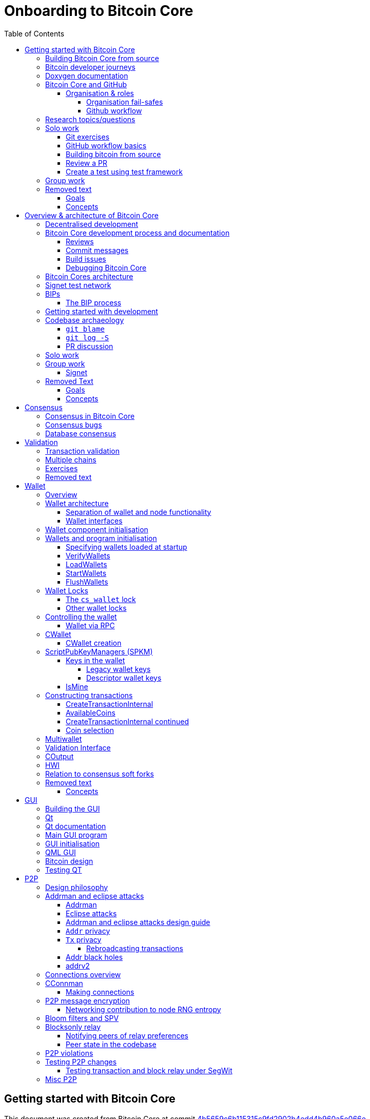 = Onboarding to Bitcoin Core
:toc:
:toclevels: 4
:source-language: cpp
:icons: font
:imagesdir: images
:repo: https://github.com/bitcoin/bitcoin/blob/4b5659c6b115315c9fd2902b4edd4b960a5e066e/
:PR: https://github.com/bitcoin/bitcoin/pull/
:leveloffset: +1

= Getting started with Bitcoin Core
:toc:
:toclevels: 4
:source-language: cpp
:icons: font
:imagesdir: images
:repo: https://github.com/bitcoin/bitcoin/blob/4b5659c6b115315c9fd2902b4edd4b960a5e066e/
:PR: https://github.com/bitcoin/bitcoin/pull/

This document was created from Bitcoin Core at commit https://github.com/bitcoin/bitcoin/tree/4b5659c6b115315c9fd2902b4edd4b960a5e066e[4b5659c6b115315c9fd2902b4edd4b960a5e066e]

== Building Bitcoin Core from source

When building Bitcoin Core from source, there are some platform-dependant instructions to follow.

To learn how to build for your platform, visit the Bitcoin Core https://github.com/bitcoin/bitcoin/tree/master/doc[bitcoin/doc] directory, and read the file named "build-\*.md", where "*" is the name of your platform.
For windows this is "build-windows.md", for macOS this is "build-osx.md" and for most linux distributions this is "build-unix.md".

There is also a guide by Jon Atack about how to https://jonatack.github.io/articles/how-to-compile-bitcoin-core-and-run-the-tests[compile and test Bitcoin Core].

== Bitcoin developer journeys

It can be interesting to hear stories of how current contributors entered the space to hear about the approach they took and things they found useful, but also about any pitfalls they identified along their way.

https://github.com/amitiuttarwar[amitiuttarwar], https://github.com/jonatack[jonatack] and https://github.com/jimmysong[jimmysong] have kindly documented their experiences for others to read about and learn from.

* https://medium.com/@amitiu/onboarding-to-bitcoin-core-7c1a83b20365[Amiti Uttarwar -- Onboarding to Bitcoin Core]
* https://jonatack.github.io/articles/on-reviewing-and-helping-those-who-do-it[Jon Atack -- On Reviewing, and Helping Those Who Do It]
* https://bitcointechtalk.com/a-gentle-introduction-to-bitcoin-core-development-fdc95eaee6b8[Jimmy Song -- A Gentle Introduction to Bitcoin Core Development]

== Doxygen documentation

Bitcoin Core uses https://www.doxygen.nl/index.html[Doxygen] to generate developer documentation automatically from its annotated C++ codebase.
Developers can access documentation of the current release of Bitcoin Core online at https://doxygen.bitcoincore.org/[doxygen.bitcoincore.org], or alternatively can generate documentation for their current head using `make docs` (see https://github.com/bitcoin/bitcoin/tree/master/doc/developer-notes.md#generating-documentation[Generating Documentation] for more info).

== Bitcoin Core and GitHub

Bitcoin Core uses a GitHub-based workflow for development.
The primary function of GitHub in the workflow is to discuss patches and connect them with review comments.

Whilst some other prominent projects, e.g. the Linux kernel use email for soliciting feedback and review, Bitcoin Core has used GitHub for many years.
Initially Satoshi distributed the code through private emails and hosting source archives at bitcoin.org, and later by hosting on SourceForge (which used SVN but did not at that time have a pull request system like GitHub).
The earliest reviewers submitted changes using patches either through email exchange with Satoshi, or by posting them on the bitcoin forum.

In August 2009, the source code was moved to GitHub by Sirius and development has remained there and used the GitHub workflows ever since.

=== Organisation & roles

Anyone who contributes code to the codebase is labelled a "contributor" by GitHub (and the community).
As of Version 22.0 of Bitcoin Core, there are ~820 individual contributors credited with changes.

Some contributors are also labelled as "members" of the https://github.com/orgs/bitcoin/people[Bitcoin Core organisation].
There are currently ~30 members of the organisation.
These members are usually frequent contributors and have good technical knowledge of the codebase.
Members also have some additional permissions over contributors, such as adding/removing tags on issues and pull requests, however being a member does not permit you to merge pull requests into the project.

Some members are also project "maintainers".
There are currently 7 maintainers on the Bitcoin Core project, with that number generally slowly increasing.
Pull requests (PRs) can only be merged into the main project by "maintainers".
Whilst this gives the illusion that maintainers are in "control" of the project, the maintainers' role dictates that they *should not* be unilaterally deciding what PRs are merged and which aren't.
Instead they should be determining mergability of changes primarily based on the reviews and discussions of other contributors on the PR itself, on GitHub (or less commonly the https://lists.linuxfoundation.org/mailman/listinfo/bitcoin-core-dev[#bitcoin-core-dev] mailing list).

Working on that basis, the maintainers' role becomes largely "janitorial" in that they are simply executing the desires of the community review process; a community which is made up of a decentralised and diverse group of contributors.

In addition to maintainers, there are certain contributors (usually members) who are listed as "suggested reviewers" for certain areas of the codebase.
This is because they are deemed to have a deep technical and/or philosophical understanding of this area of the project.

NOTE: In a normal workflow it is not necessary (or desirable) to request reviews from suggested reviewers, and in fact doing so without a "good reason" might be interpreted as being too pushy, having the opposite result than intended.

A list of maintainers and suggested reviewers can be found in the https://github.com/bitcoin/bitcoin/tree/master/REVIEWERS[REVIEWERS] document.
As the document states, these are NOT the only people who should be reviewing pull requests.
The project needs as many reviews on each PR as possible, ideally from a diverse range of reviewers.

The objective of the Bitcoin Core Organisation is therefore to represent an entity that is decentralised as much as practically possible, on a centralised platform.
One where no single contributor, member or maintainer has unilateral control over what is/isn't merged into the project.
Having multiple maintainers, members, contributors and reviewers gives this objective the best chance of being realised.

==== Organisation fail-safes

"Rogue" PRs are occasionally submitted by contributors, however they are almost certain to be detected as part of the community review process.
There has recently been discussion on the mailing list about https://lists.linuxfoundation.org/pipermail/bitcoin-dev/2021-September/019490.html[purposefully testing malicious pull requests] to test this property of the review process even further.

In the event that a _maintainer_ goes rogue and starts merging controversial code, or conversely not merging changes desired by the community at large, then there are two possible avenues of recourse for users:

. Have the "lead maintainer" remove the malicious maintainer
. In the case that the lead maintainer themselves is the "rogue" agent: fork the project to a new GitHub repository and continue development there without them.

In the case that GitHub itself becomes the rogue entity, there have been numerous https://github.com/bitcoin/bitcoin/issues/20227[discussions about how to move away from GitHub], should the need ever arise.

==== Github workflow

The GitHub side of the Bitcoin Core workflow for contributors consists primarily of:

* Issues
* Pull Requests (PRs)
* Reviews
* Comments

Generally, issues are used for two purposes:

. Posting known issues with software, e.g. bug reports, crash logs
. Soliciting feedback on potential changes without providing associated code, as would be required in a Pull Request.

GitHub provides their own https://guides.github.com/features/issues/[guide on mastering issues] which is worth reading to understand the feature-set available when working with an issue.

Pull requests are where contributors can submit their code against the main codebase and solicit feedback on _both_ the concept and the code implementation.
Pull requests and issues are often linked to/from one another:

[example]
--
One common workflow is when an issue is opened to report a bug.
After replicating the issue, a contributor creates a patch and then opens a pull request with their proposed changes.

In this case the contributor should, in addition to comments about the patch, reference that the patch fixes the issue.
For a patch which fixes issue 22889 this would be done by writing "fixes #22889" in the PR description or in a commit message.
In this case the syntax "fixes #issue-number" is caught by GitHub's https://docs.github.com/en/issues/tracking-your-work-with-issues/linking-a-pull-request-to-an-issue[pull request linker].
--

Another good use of issues is for getting feedback on ideas which might require *significant* changes.
This helps free the project from having too many PRs open which aren't ready for review, and might waste reviewers' time.
In addition this workflow can also save contributors their _own_ valuable time, as a idea might be identified as unlikely to be accepted before the contributor spends their time writing the code for it.

Most code changes to bitcoin are proposed directly as pull requests -- there's no need to open an issue for every idea before implementing it, unless it will require significant changes.
Additionally, other contributors (and would-be reviewers) will often agree with the approach of a change, but want to "see the implementation" before they can really pass judgement on it.

Reviews help to store and track reviews to PRs in a public way.

Comments (inside issues, PRs, discussions etc.) are where users can discuss relevant aspects of the item and have history of those discussions preserved for future reference.
Often contributors having "informal" discussions about changes on e.g. IRC will be advised that they should echo the gist of their conversation as a comment so that the rationale behind changes can be determined in the future.

== Research topics/questions

* What stops a hacker hijacking the Bitcoin Core website and hosting malicious binaries?
** How about malicious binaries hosted by linux package managers?
* Where can you go for help if Bitcoin Core doesn't build on your machine?
* Before you create a pull request to the main bitcoin core repo, what checks should you do locally?
** Are there any additional checks you can think of which are only run in the bitcoin core repo (and not your fork)?

== Solo work

=== Git exercises

* Understand lsilva01's https://github.com/lsilva01/operating-bitcoin-core-v1/blob/main/git-tutorial.md[git tutorial for Bitcoin Core]
* https://chris.beams.io/posts/git-commit/[Write good commit messages]

=== GitHub workflow basics

* Fork the https://github.com/bitcoin/bitcoin[bitcoin core repository]
** GitHub provides a guide on how to https://guides.github.com/activities/forking/[fork a project]
* Download a clone of your fork of the bitcoin project to your local machine
* Checkout a tag, branch or pull request

=== Building bitcoin from source

* Compile the source code you cloned
* Run the tests
. https://github.com/bitcoin/bitcoin/tree/master/test[Project test overview]
. https://github.com/chaincodelabs/bitcoin-core-onboarding/blob/main/functional_test_framework.asciidoc[Functional test suite]
. Also see https://github.com/bitcoin/bitcoin/tree/master/test#running-the-tests[Bitcoin Core, running the tests]
. https://github.com/bitcoin/bitcoin/tree/master/src/test/README.md[Bitcoin Core, unit tests]

=== Review a PR

* Find a PR (which can be open or closed) on GitHub which looks interesting and/or accessible
* Checkout the PR locally
* Review the changes
** Record any questions that arise during code review
* Build the PR
* Test the PR
* Break a test / add a new test
* Leave review feedback on GitHub, possibly including:
** ACK/NACK
** Approach
** How you reviewed it
** Your system specifications if relevant
** Suggesting nits

=== Create a test using test framework

* You can refer to the }https://github.com/chaincodelabs/bitcoin-core-onboarding/blob/main/functional_test_framework.asciidoc[Functional Test Framework] doc
* Try and write a new functional test which can send p2p messages between nodes
+
TIP: starting with `ping` and `pong` messages might be easiest
* Try writing a more advanced test

== Group work

* Each submit a PR on a team member's fork of Bitcoin Core (not the main repo)
* Review a different team member's PR
* Submit your review of the PR as a GitHub comment on the PR

== Removed text

=== Goals

* Learn how the Bitcoin Core project uses GitHub
* Learn how to compile the code from source
* Learn how to run the test suite
* Learn about other developers journeys into bitcoin dev
* PR review process

=== Concepts

* GitHub usage
* Git usage
* Building bitcoin from source code
* Running the test suite


= Overview & architecture of Bitcoin Core
:toc:
:toclevels: 4
:source-language: cpp
:icons: font
:imagesdir: images
:repo: https://github.com/bitcoin/bitcoin/blob/4b5659c6b115315c9fd2902b4edd4b960a5e066e/
:PR: https://github.com/bitcoin/bitcoin/pull/

This document was created from Bitcoin Core at commit https://github.com/bitcoin/bitcoin/tree/4b5659c6b115315c9fd2902b4edd4b960a5e066e[4b5659c6b115315c9fd2902b4edd4b960a5e066e]

== Decentralised development

Olivia Lovenmark and Amiti Uttarwar describe in their blog post https://blog.okcoin.com/2020/09/15/developing-bitcoin/[Developing Bitcoin] how changes to bitcoin follow the pathway from proposal to being merged into the software, and finally adopted by users.

== Bitcoin Core development process and documentation

The Bitcoin Core project itself contains two documents of particular interest to contributors:

. https://github.com/bitcoin/bitcoin/tree/master/CONTRIBUTING.md[CONTRIBUTING.md] -- How to get started contributing to the project.
. https://github.com/bitcoin/bitcoin/tree/master/doc/developer-notes.md[developer-notes.md] -- Development guidelines, coding style etc.

=== Reviews

Jon Atack's article https://jonatack.github.io/articles/how-to-contribute-pull-requests-to-bitcoin-core[How To Contribute Pull Requests To Bitcoin Core] describes some less-obvious requirements that any pull request you make might be subjected to during peer review, for example that it needs an accompanying test, or that an intermediate commit on the branch doesn't compile.
It also describes the uncodified expectation that contributors should not only be writing code, but more importantly be reviewing others' pull requests.
Most developers enjoy writing their own code more than reviewing code from others, but the decentralised review process is arguably the most critical defence Bitcoin development has against malicious actors and therefore important to try and uphold.

NOTE: Jon's estimates of  "5-15 PR reviews|issues solved" per PR submitted is not a hard requirement, just what Jon personally feels would be best for the project. Don't be put off submitting a potentially valuable pull request just because "you have not completed enough reviews"!

// TODO: Update link when merged
// Archived @ https://archive.is/MyohE
Gloria Zhao's https://github.com/glozow/bitcoin-notes/blob/review-checklist/review-checklist.md[review checklist] details what a 'good' review might look like along with some examples what she considers 'good' reviews.
In addition to this, it details how potential reviewers can approach a new PR they have chosen to review, along with the sorts of questions they should be asking (and answering) in order to provide a meaningful review themselves.

Some examples of the subject areas Gloria covers include the PR's subject area, motivation, downsides, approach, security and privacy risks, implementation of the idea, performance impact, concurrency footguns, tests and needed documentation.

=== Commit messages

When writing commit messages be sure to have read Chris Beams' https://chris.beams.io/posts/git-commit/[How to Write a Git Commit Message] blog post.
As described in CONTRIBUTING.md pull requests should be prefixed with the component or area the PR affects.
Common areas are listed in CONTRIBUTING.md https://github.com/bitcoin/bitcoin/tree/master/CONTRIBUTING.md#creating-the-pull-request[Creating the pull request].
In addition to this, individual commit messages are also often given similar prefixes in the commit title depending on which area of the codebase the changes primarily affect.

=== Build issues

Some compile-time issues can be caused by an unclean build directory.
The comments in https://github.com/bitcoin/bitcoin/issues/19330[issue 19330] provide some clarifications and tips on how other contributors clean their directories, as well as some ideas for shell aliases to boost productivity.

=== Debugging Bitcoin Core

// Archived @ https://archive.is/hRExH
Fabian Jahr has created a guide, https://github.com/fjahr/debugging_bitcoin[Debugging Bitcoin Core], aimed at detailing the ways in which various Bitcoin Core components can be debugged, including the Bitcoin Core binary itself, unit tests, functional tests along with an introduction to core dumps and the Valgrind memory leak detection suite.

Of particular note are the configure flags used to build Bitcoin Core without optimisations to permit effective debugging of the Bitcoin Core binary.

Fabian has also presented on this topic a number of times:
Firstly as part of his https://www.youtube.com/watch?v=6aPSCDAiqVI[ChainCode labs' residency].
And later as part of https://www.youtube.com/watch?v=gr75ubfNQ20[Scaling Bitcoin 2019].

== Bitcoin Cores architecture

lsilva01 has written a deep technical dive into the architecture of Bitcoin Core as part of the bitcoin core onboarding documentation in https://github.com/chaincodelabs/bitcoin-core-onboarding/blob/main/1.0_bitcoin_core_architecture.asciidoc[Bitcoin Architecture].

Once you've gained some insight into the architecture of the program itself you can learn further details about which code files implement which functionality using the document https://github.com/chaincodelabs/bitcoin-core-onboarding/blob/main/1.1_regions.asciidoc[Bitcoin Core regions].

James O'Beirne has recorded 3 videos which go into detail on how the codebase is laid out, how the build system works, what devtools there are, as well as what the primary function of many of the files are:

. https://www.youtube.com/watch?v=J1Ru8V36z_Y[Architectural tour of Bitcoin Core (part 1 of 3)]
. https://www.youtube.com/watch?v=RVWcUnpZX4E[Architectural tour of Bitcoin Core (part 2 of 3)]
. https://www.youtube.com/watch?v=UiD5DZU9Zp4[Architectural tour of Bitcoin Core (part 3 of 3)]

== Signet test network

Signet is both a tool that allows developers to create their own networks for testing interactions between different Bitcoin software and the name of the most popular of these testing networks.
Signet was codified in https://github.com/bitcoin/bips/tree/master/bip-0325.mediawiki[BIP 325].

To connect to the "main" Signet network, simply start bitcoind with the signet flag, e.g. `bitcoind -signet`.
Don't forget to also pass the signet flag to `bitcoin-cli` if using it to control bitcoind, e.g. `bitcoin-cli -signet`.
Instructions on how to setup your own Signet network can be found in the Bitcoin Core https://github.com/bitcoin/bitcoin/tree/master/contrib/signet/README.md[Signet README.md].
The https://en.bitcoin.it/wiki/Signet[Bitcoin wiki Signet page] provides additional background on Signet.

== BIPs

Bitcoin uses Bitcoin Improvement Proposals, or BIPs, as a design document for introducing new features or behaviour into bitcoin.
Bitcoin magazine describes what a BIP is in their article https://bitcoinmagazine.com/guides/what-is-a-bitcoin-improvement-proposal-bip[What Is A Bitcoin Improvement Proposal (BIP)], specifically highlighting how BIPs are not necessarily binding documents required to achieve consensus.

The BIPs are hosted on GitHub and include https://github.com/bitcoin/bips/tree/master/bip-0002.mediawiki[BIP 2] which self-describes the BIP process in more detail.
Of particular interest might be the sections https://github.com/bitcoin/bips/tree/master/bip-0002.mediawiki#BIP_types[BIP Types] and https://github.com/bitcoin/bips/tree/master/bip-0002.mediawiki#BIP_workflow[BIP Workflow].

=== The BIP process

Bitcoin Core https://github.com/bitcoin/bitcoin/pull/22665[issue #22665] described how BIP125 was not being strictly adhered to by Bitcoin Core.
This raised questions amongst developers about whether the code or the BIP should act as the specification, with most developers expressing that they felt that the code was the spec, and any BIP generated was merely a design document to aid with re-implementation by others.
Note that this view was not completely unanimous in the community.

For consensus-critical code most Bitcoin Core developers consider "the code is the spec" to be the ultimate source of truth.
A knock-on effect of this was that there were calls for review on BIP2 itself, with newly-appointed BIP maintainer Karl-Johan Alm (a.k.a. kallewoof) posting his thoughts to the https://lists.linuxfoundation.org/pipermail/bitcoin-dev/2021-September/019457.html[bitcoin-dev mailing list].

== Getting started with development

What are the best ways to get started with Bitcoin Core development?
As mentioned earlier, one of the roles most in demand from the project is that of code review, and in fact this is also one of the best ways of getting familiarised with the codebase too!
Reviewing a few PRs, and importantly submitting your review to GitHub on the PR can be really valuable.
This https://testing.googleblog.com/2018/05/code-health-understanding-code-in-review.html[Google Code Health] blog post gives some good advice on how to go about code review and getting past "feeling that you're not as smart as the programmer who wrote the change".
If you're going to ask some questions as part of review, try and keep questions https://testing.googleblog.com/2019/11/code-health-respectful-reviews-useful.html[respectful].

Aside from review, there are 3 main avenues which might lead you to submitting your *own* pull request to the repository:

. Finding a `good first issue`, as tagged in the https://github.com/bitcoin/bitcoin/issues?q=is%3Aissue+is%3Aopen+label%3A%22good+first+issue%22[issue tracker]
. Fixing a bug (you've found yourself?)
. Adding a new feature (that you want for yourself?)

Of these three, I'd highly recommend choosing a good first issue from an area of the codebase that seems interesting to you.
The reason is that these have been somewhat implicitly "concept ACKed" by other contributors as "something that is likely worth working on".

Hopefully now you have an idea of roughly what your PR is going to _do_; often this is the hardest part to getting started!
If you don't have a bugfix or new feature in mind, and you're struggling to find a good first issue which looks suitable for you, don't panic.
Instead keep reviewing other developers' PRs to continue improving your understanding of the process (and the codebase), while you watch the issue tracker for something which you like the look of.

Now that you've decided what to work on it's time to take a look at the current behaviour of that part of the code and perhaps more importantly, try to understand _why_ this was originally implemented in this way.
This process of code "archaeology" will prove invaluable in the future when you are trying to learn about other parts of the codebase on your own.

==  Codebase archaeology

When considering changing code it can be helpful to try and first understand the rationale behind why it was implemented that way originally, if possible.
One of the best ways to do this is by using a combination of git tools -- `git blame`, `git log -S`, and less commonly `git log -G` -- and the discussions on GitHub.

=== `git blame`

The git `blame` command will show you when and by who a particular line of code was last changed by.

For example, if we checkout Bitcoin Core at https://github.com/bitcoin/bitcoin/tree/v22.0[v22.0] and we are planning to make a change related to the `m_addr_send_times_mutex` found in `src/net_processing.cpp`, we might want to find out more about its history before touching it.

With `git `blame` we can find out the last person who touched this code:

[source,bash,options="nowrap"]
----
# Find the line number for blame
$ grep -n m_addr_send_times_mutex src/net_processing.cpp
233:    mutable Mutex m_addr_send_times_mutex;
235:    std::chrono::microseconds m_next_addr_send GUARDED_BY(m_addr_send_times_mutex){0};
237:    std::chrono::microseconds m_next_local_addr_send GUARDED_BY(m_addr_send_times_mutex){0};
4304:    LOCK(peer.m_addr_send_times_mutex);
----

[source,bash]
----
$ git blame -L233,233 src/net_processing.cpp

76568a3351 (John Newbery 2020-07-10 16:29:57 +0100 233)     mutable Mutex m_addr_send_times_mutex;
----

With this information we can easily look up that commit to gain some additional context:

[source,bash]
----
$ git show 76568a3351

───────────────────────────────────────
commit 76568a3351418c878d30ba0373cf76988f93f90e
Author: John Newbery <john@johnnewbery.com>
Date:   Fri Jul 10 16:29:57 2020 +0100

    [net processing] Move addr relay data and logic into net processing

----

So we've learned now that this mutex was moved here by John from net.{cpp|h} in it's most recent touch.
Let's see what else we can find out about it.

=== `git log -S`

`git log -S` allows us to search for commits where this line was modified (not where it was only moved, for that use `git log -G`).
A 'modification' (vs. a 'move') in git terms implies that there are uneven instances of the search term in the commit diffs add/remove sections.

[source,bash]
----
$ git log -S m_addr_send_times_mutex
───────────────────────────────────────
commit 76568a3351418c878d30ba0373cf76988f93f90e
Author: John Newbery <john@johnnewbery.com>
Date:   Fri Jul 10 16:29:57 2020 +0100

    [net processing] Move addr relay data and logic into net processing

───────────────────────────────────────
commit ad719297f2ecdd2394eff668b3be7070bc9cb3e2
Author: John Newbery <john@johnnewbery.com>
Date:   Thu Jul 9 10:51:20 2020 +0100

    [net processing] Extract `addr` send functionality into MaybeSendAddr()

    Reviewer hint: review with

     `git diff --color-moved=dimmed-zebra --ignore-all-space`

───────────────────────────────────────
commit 4ad4abcf07efefafd439b28679dff8d6bbf62943
Author: John Newbery <john@johnnewbery.com>
Date:   Mon Mar 29 11:36:19 2021 +0100

    [net] Change addr send times fields to be guarded by new mutex

----

We can see that John also originally added this to `net.{cpp|h}`, before later moving it into `net_processing.{cpp|h}` as part of a push to separate out addr relay data and logic from `net.cpp`.

=== PR discussion

To get even more context we can take a look at the comments on the PR where this mutex was introduced (or at any subsequent commit where it was modified).
To find the PR you can either paste the commit hash (`4ad4abcf07efefafd439b28679dff8d6bbf62943`) into GitHub, or list merge commits in reverse order, showing oldest merge with the commit at the top, e.g.:

[source,bash]
----
$ git log --merges --reverse --oneline --ancestry-path 4ad4abcf07efefafd439b28679dff8d6bbf62943..upstream | head -n 1

d3fa42c79 Merge bitcoin/bitcoin#21186: net/net processing: Move addr data into net_processing
----

Reading up on https://github.com/bitcoin/bitcoin/pull/21186[PR#21186] will hopefully provide us with even more context.
For example we can see from the linked https://github.com/bitcoin/bitcoin/issues/19398#issue-646725848[issue 19398] what the motivation for this move was.

== Solo work

:bip-extensions-mail: https://lists.linuxfoundation.org/pipermail/bitcoin-dev/2021-September/019457.html
:core-dev-08-26: https://www.erisian.com.au/bitcoin-core-dev/log-2021-08-26.html

* Read lsilva01's https://github.com/chaincodelabs/bitcoin-core-onboarding/blob/main/1.0_bitcoin_core_architecture.asciidoc[1.0 Bitcoin Architecture]. Particularly sections:
** Executables
** https://github.com/chaincodelabs/bitcoin-core-onboarding/blob/main/1.1_regions.asciidoc[Regions] (and all sub-sections)

TODO: Add questions on current architecture of Core

== Group work

=== Signet

Either:

* One member of the group create a private signet as documented on the Bitcoin Wiki https://en.bitcoin.it/wiki/Signet#Custom_Signet[Custom Signet] page.
* Distribute the `signetchallenge` value
* One or all group members can act as Signet miners
* Have all group members connect in to the custom signet

OR:

* Group members request some signet coins from the https://signet.bc-2.jp/[signet faucet] or using the https://github.com/bitcoin/bitcoin/tree/master/contrib/signet#getcoinspy[getcoins.py] script.
+
NOTE: The Signet `getcoins.py` script may not work if a captcha has been added to the site.

THEN:

* Send coins around the group

== Removed Text

=== Goals

* How are changes made to Bitcoin Core?
* Development environment optimisations
* How is Bitcoin Core source code organised
* What's the BIP process?
** What type of changes require a BIP?
* Learn how to test changes on a live distributed test network

=== Concepts

* Decentralised Development
* BIPs
* Bitcoin Core development
* Bitcoin Core architecture
* Signet


= Consensus
:toc:
:toclevels: 4
:source-language: cpp
:icons: font
:imagesdir: images
:repo: https://github.com/bitcoin/bitcoin/blob/4b5659c6b115315c9fd2902b4edd4b960a5e066e/
:PR: https://github.com/bitcoin/bitcoin/pull/

This document was created from Bitcoin Core at commit https://github.com/bitcoin/bitcoin/tree/4b5659c6b115315c9fd2902b4edd4b960a5e066e[4b5659c6b115315c9fd2902b4edd4b960a5e066e]

One of the most fundamental concepts behind the bitcoin network is that nodes are able to maintain decentralised consensus with each other.
The primary mechanism behind this relies on all nodes validating each transaction and block they learn about against their own copy of the (consensus) rules.
The secondary mechanism is that all nodes should follow the chain with the most cumulative proof-of-work.
The product of following these two mechanisms is that all nodes in the network will _eventually_ converge onto a single canonical chain.
For more information on how the bitcoin networks' decentralised consensus mechanism works see the Mastering Bitcoin section on https://github.com/bitcoinbook/bitcoinbook/tree/develop/ch10.asciidoc#decentralized-consensus[decentralized consensus].

== Consensus in Bitcoin Core

Review of the design of Bitcoin Core from xref:week2-overview-and-architecture.adoc[Overview and Architecture]  will naturally lead to a region of the project titled https://github.com/chaincodelabs/bitcoin-core-onboarding/tree/main/1.1_regions.asciidoc#consensus_region["consensus/"] which one might conclude contains *all* the logic for maintaining consensus.
However this is not entirely the case...

_Aspects_ of consensus-enforcement code can be found across the Bitcoin Core codebase in a number of regions and files, including notably:

* https://github.com/chaincodelabs/bitcoin-core-onboarding/tree/main/1.1_regions.asciidoc#validationhcpp[validation.{h|cpp}]
* https://github.com/chaincodelabs/bitcoin-core-onboarding/tree/main/1.1_regions.asciidoc#consensus_region[consensus/]
* https://github.com/chaincodelabs/bitcoin-core-onboarding/tree/main/1.1_regions.asciidoc#policy_region[policy/]
* https://github.com/chaincodelabs/bitcoin-core-onboarding/tree/main/1.0_bitcoin_core_architecture.asciidoc#script-verification[script verification]

[listing]
----
📂 bitcoin
  📂 src
    📂 consensus
    📂 policy
    📄 validation.h
    📄 validation.cpp
----

Why is such a critical function split up between many files, and how do they all interact?
Part of the answer can be learned from sdaftuar's https://bitcoin.stackexchange.com/questions/100317/what-is-the-difference-between-policy-and-consensus-when-it-comes-to-a-bitcoin-c/100319#100319[Stack Exchange answer] to the question "What is the difference between policy and consensus when it comes to a Bitcoin Core node validating scripts?"

The answer teaches us that policy checks are a superset of validation checks, that is to say that a transaction that passes policy checks has implicitly passed consensus checks too.
Nodes perform policy-level checks on all transactions they learn about before adding them to their local mempool.
Many of the policy checks contained in `policy` are called from inside `validation`, in the context of adding a new transaction to the mempool.

== Consensus bugs

Pieter Wuille https://lists.linuxfoundation.org/pipermail/bitcoin-dev/2015-July/009697.html[disclosed the possibility of a consensus failure] related to signature verification when using OpenSSL.
The issue was that OpenSSL was accepting *multiple* signature serialization formats (for the same transaction) as valid.
This meant that a transaction's ID (txid) could be changed, because the signature contributes to the txid hash.

There were a few main cases to consider:

. first party malleation: signature length descriptor is extended to 5 bytes
. third party malleation: signatures are "slightly" tweaked (or padded)
. third party malleation: negating the `S` value of the ECDSA signature

In the length descriptor case there is a higher risk of causing a consensus-related chainsplit.
The first party (the sender) can create a valid (normal length) signature, but which uses a 5 byte length descriptor meaning that it might not be accepted by OpenSSL on all platforms.

In the second case, of signature tweaking or padding, there is a lesser risk of causing a consensus-related chainsplit.
However the ability of third parties to tamper with valid transactions may open up off-chain attacks related to Bitcoin services or layers (e.g. Lightning) in the event that they are relying on txids to track transactions.

It is interesting to consider the order of the steps taken to fix this potential vulnerability:

. First the default policy in Bitcoin Core was altered (via `isStandard()`) to prevent the software from relaying or accepting into the mempool transactions with non-DER signature encodings. +
This was carried out in https://github.com/bitcoin/bitcoin/pull/2520[PR#2520].
. Following the policy change, the strict encoding rules were later enforced by consensus in https://github.com/bitcoin/bitcoin/pull/5713[PR#5713].

Do you think this approach -- first altering policy, followed later by consensus -- made sense for implementing the changes needed to fix this consensus vulnerability?
In what circumstances might it not make sense?
Having OpenSSL as a consensus-critical dependency to the project was ultimately fixed in https://github.com/bitcoin/bitcoin/pull/6954[PR#6954] which switched to using libsecp256k1 for signature verification.

== Database consensus

Historically Bitcoin Core used Berkeley DB (BDB) for transaction and block indices.
In 2013 a migration to LevelDB for these indices was included with Bitcoin Core v0.8.
What developers at the time could not foresee is that nodes that were still using BDB for these indices (all pre 0.8 nodes), were silently consensus-bound by a relatively obscure BDB-specific database lock counter...

BDB required a configuration setting for the total number of locks available to your database.
Bitcoin Core was also interpreting failure to grab the required number of locks as the block being invalid -- a consensus failure.
This combination caused some BDB-using nodes to mark blocks created by LevelDB-using nodes as invalid and caused a consensus split.
https://github.com/bitcoin/bips/tree/master/bip-0050.mediawiki[BIP 50] provides further explanation on this incident.

Note that that database code is not found in, or even in close proximity to, the `/src/consensus` region of the codebase.


= Validation
:toc:
:toclevels: 4
:source-language: cpp
:icons: font
:imagesdir: images
:repo: https://github.com/bitcoin/bitcoin/blob/4b5659c6b115315c9fd2902b4edd4b960a5e066e/
:PR: https://github.com/bitcoin/bitcoin/pull/

This document was created from Bitcoin Core at commit https://github.com/bitcoin/bitcoin/tree/4b5659c6b115315c9fd2902b4edd4b960a5e066e[4b5659c6b115315c9fd2902b4edd4b960a5e066e]

== Transaction validation

We can follow most of the journey of a transaction through Bitcoin Core by following glozow's notes on transaction https://github.com/glozow/bitcoin-notes/tree/e9855dc377811b6d77bb75d8606c776cc26c1860/transaction-lifecycle.md#Validation-and-Submission-to-Mempool[Validation and submission to the mempool].
glozow details what different types of checks are run on a new transaction before it's accepted into the nodes local mempool -- consensus vs policy, script vs non-script, contextual vs context-free.

glozow continues with sections on P2P transaction relay, orphans and mining, but more relevant to consensus is the following section, https://github.com/glozow/bitcoin-notes/tree/e9855dc377811b6d77bb75d8606c776cc26c1860/transaction-lifecycle.md#block-validation[Block Validation], which describes the consensus checks performed on newly-learned blocks, specifically:

[quote,glozow]
____
Since v0.8, Bitcoin Core nodes have used a https://github.com/bitcoin/bitcoin/pull/1677[UTXO set] rather than blockchain lookups to represent state and validate transactions.
To fully validate new blocks nodes only need to consult their UTXO set and knowledge of the current consensus rules.
Since consensus rules depend on block height and time (both of which can *decrease* during a reorg), they are recalculated for each block prior to validation.

Regardless of whether or not transactions have already been previously validated and accepted to the mempool, nodes check block-wide consensus rules (e.g. https://github.com/bitcoin/bitcoin/tree/9df1906091f84d9a3a2e953a0424a88e0931ea33/src/validation.cpp#L1935[total sigop cost], https://github.com/bitcoin/bitcoin/blob/9df1906091f84d9a3a2e953a0424a88e0931ea33/src/validation.cpp#L1778-L1866[duplicate transactions], https://github.com/bitcoin/bitcoin/blob/9df1906091f84d9a3a2e953a0424a88e0931ea33/src/validation.cpp#L3172-L3179[timestamps], https://github.com/bitcoin/bitcoin/blob/9df1906091f84d9a3a2e953a0424a88e0931ea33/src/validation.cpp#L3229-L3255[witness commitments] https://github.com/bitcoin/bitcoin/blob/9df1906091f84d9a3a2e953a0424a88e0931ea33/src/validation.cpp#L1965-L1969[block subsidy amount]) and transaction-wide consensus rules (e.g. availability of inputs, locktimes, and https://github.com/bitcoin/bitcoin/blob/9df1906091f84d9a3a2e953a0424a88e0931ea33/src/validation.cpp#L1946[input scripts]) for each block.

Script checking is parallelized in block validation. Block transactions are checked in order (and coins set updated which allows for dependencies within the block), but input script checks are parallelizable. They are added to a https://github.com/bitcoin/bitcoin/tree/9df1906091f84d9a3a2e953a0424a88e0931ea33/src/validation.cpp#L1887[work queue] delegated to a set of threads while the main validation thread is working on other things.
While failures should be rare - creating a valid proof of work for an invalid block is quite expensive - any consensus failure on a transaction invalidates the entire block, so no state changes are saved until these threads successfully complete.

If the node already validated a transaction before it was included in a block, no consensus rules have changed, and the script cache has not evicted this transaction's entry, it doesn't need to run script checks again - it just https://github.com/bitcoin/bitcoin/tree/1a369f006fd0bec373b95001ed84b480e852f191/src/validation.cpp#L1419-L1430[uses the script cache]!
____

The section on https://github.com/chaincodelabs/bitcoin-core-onboarding/tree/main/1.0_bitcoin_core_architecture.asciidoc#script-verification[script verification] also highlights how the script interpreter is called from at least 3 distinct sites within the codebase:

[quote]
____
* when the node https://github.com/bitcoin/bitcoin/tree/4b5659c6b115315c9fd2902b4edd4b960a5e066e/src/net_processing.cpp#L3001[receives a new transaction].

* when the https://github.com/bitcoin/bitcoin/tree/4b5659c6b115315c9fd2902b4edd4b960a5e066e/src/node/transaction.cpp#L29[node wants to broadcast a new transaction].

* when https://github.com/bitcoin/bitcoin/tree/4b5659c6b115315c9fd2902b4edd4b960a5e066e/src/net_processing.cpp#L3529[receiving a new block]
____

Having considered both transactions that were already known about (in the mempool), and any new transactions that were first learned about in the block itself (as part of block validation), we now understand both ways a transaction can be deemed consensus-valid.

== Multiple chains

TODO: Reorgs, undo data, `DisconnectBlock`

Bitcoin nodes should ultimately converge in consensus on the most-work chain.
Being able to track and monitor multiple chain (tips) concurrently is a key requirement for this to take place.
There are a number of different states which the client must be able to handle:

. A single, most-work chain being followed
. Stale blocks learned about but not used
. Full reorganisation from one chain tip to another

`BlockManager` is tasked with maintaining a tree of all blocks learned about, along with their total work so that the most-work chain can be quickly determined.

`CChainState` is responsible for updating our local view of the best tip, including reading and writing blocks to disk, and updating the UTXO set.
A single `BlockManager` is shared between all instances of `CChainState`.

`ChainstateManager` is tasked with managing multiple ``CChainState``s.
Currently just a "regular" IBD chainstate and an optional snapshot chainstate, which might in the future be used as part of the https://bitcoinops.org/en/topics/assumeutxo/[assumeUTXO] project.

When a new block is learned about (from `src/net_processing.cpp`) it will call into ``ChainstateManager``s `ProcessNewBlockHeaders` method to validate it.

== Exercises

[qanda]
What is the difference between contextual and context-free validation checks?::
Contextual checks require some knowledge of the current "state", e.g. ChainState, chain tip or UTXO set.
+
Context-free checks only require the information required in the transaction itself.
+
See {glozow-tx-mempool-validation}[glozow-tx-mempool-validation] for more info.

What are some examples of each?::
context-free:
+
. `tx.isCoinbase()`
. https://github.com/bitcoin/bitcoin/tree/4b5659c6b115315c9fd2902b4edd4b960a5e066e/src/consensus/tx_check.cpp#L25-L28[0 &#8804; tx_value &#8804; MAX_MONEY]
. https://github.com/bitcoin/bitcoin/tree/4b5659c6b115315c9fd2902b4edd4b960a5e066e/src/policy/policy.cpp#L88[tx not overweight]

+
contextual: https://github.com/bitcoin/bitcoin/tree/4b5659c6b115315c9fd2902b4edd4b960a5e066e/src/validation.cpp#L671-L692[check inputs are available]

In which function(s) do UTXO-related validity checks happen?::
`ConnectBlock()`

What type of validation checks are `CheckBlockHeader()` and `CheckBlock()` performing?::
context-free

Which class is in charge of managing the current blockchain?::
`ChainstateManager()`

Which class is in charge of managing the UTXO set?::
`CCoinsViews()`

Which functions are called when a longer chain is found that we need to re-org onto?::
TODO

Are there any areas of the codebase where the same consensus or validation checks are performed twice?::
Again see https://github.com/glozow/bitcoin-notes/tree/e9855dc377811b6d77bb75d8606c776cc26c1860/transaction-lifecycle.md#Validation-and-Submission-to-Mempool[glozows notes] for examples

Why does `CheckInputsFromMempoolAndCache` exist?::
To prevent us from re-checking the scripts of transactions already in our mempool during consensus validation on learning about a new block

Which function(s) are in charge of validating the merkle root of a block?::
`BlockMerkleRoot()` and `BlockWitnessMerkleRoot()` construct a vector of merkle leaves, which is then passed to `ComputeMerkleRoot()` for calculation.
// TODO: Calculate the merkle root of a sample block

Can you find any evidence (e.g. PRs) which have been made in an effort to modularize consensus code?::
A few examples: https://github.com/bitcoin/bitcoin/pull/10279[PR#10279], https://github.com/bitcoin/bitcoin/pull/20158[PR#20158]

What is the function of `BlockManager()`?::
It manages the current most-work chaintip and pruning of unneeded blocks (`\*.blk`) and associated undo (`*.rev`) files

What stops a malicious node from sending multiple invalid headers to try and use up a nodes' disk space? (hint: these might be stored in `BlockManager.m_failed_blocks`)::
Even invalid headers would need a valid proof of work which would be too costly to construct for a spammer

Which functions are responsible for writing consensus-valid blocks to disk?::
TODO: answer

Are there any other components to Bitcoin Core which, similarly to the block storage database, are not themselves performing validation but can still be consensus-critical?::
Not sure myself, sounds like an interesting question though!

In which module (and class) is signature verification handled?::
`src/script/interpreter.cpp#BaseSignatureChecker`

Which function is used to calculate the Merkle root of a block, and from where is it called?::
`src/consensus/merkle.cpp#ComputeMerkleRoot` is used to compute the merkle root.
+
It is called from `src/chainparams.cpp#CreateGenesisBlock`, `src/miner.cpp#IncrementExtraNonce` & `src/miner.cpp#RegenerateCommitments` and from `src/validation.cpp#CheckBlock` to validate incoming blocks.

Practical question on Merkle root calculation::
TODO, add exercise

== Removed text

The outline of the mechanism at work is that a node relaying a transaction can slightly modify the signature in a way which is still acceptable to the underlying OpenSSL module.
Once the signature has been changed, the transaction ID (hash) will also change.
If the modified transaction is then included in a block, before the original, the effect is that the sender will still see the outgoing transaction as "unconfirmed" in their wallet.
The sender wallet should however also see the accepted (modified) outgoing transaction, so their balance will be calculated correctly, only a "stuck doublespend" will pollute their wallet.
The receiver will not perceive anything unordinary, unless they were tracking the incoming payment using the txid as given to them by the sender.


= Wallet
:toc:
:toclevels: 4
:source-language: cpp
:icons: font
:imagesdir: images
:repo: https://github.com/bitcoin/bitcoin/blob/4b5659c6b115315c9fd2902b4edd4b960a5e066e/
:PR: https://github.com/bitcoin/bitcoin/pull/

This document was created from Bitcoin Core at commit https://github.com/bitcoin/bitcoin/tree/4b5659c6b115315c9fd2902b4edd4b960a5e066e[4b5659c6b115315c9fd2902b4edd4b960a5e066e]

== Overview

. Wallets are stored on disk as databases, either using Berkeley Database (BDB) or sqlite format.
. These wallets can be one of two types, "legacy" or https://github.com/bitcoin/bitcoin/tree/4b5659c6b115315c9fd2902b4edd4b960a5e066e/doc/descriptors.md["descriptor"].
. Wallets do *not* have to store the private keys associated with the addresses and public keys they are monitoring.

== Wallet architecture

* https://github.com/chaincodelabs/bitcoin-core-onboarding/tree/main/1.1_regions.asciidoc#wallet_region[Bitcoin core onboarding - wallet/] describes the main functions of a wallet, along with some of the differences between legacy and descriptor wallets.

=== Separation of wallet and node functionality

Both the `bitcoind` and `bitcoin-qt` programs use the same source code for wallet, networking, consensus etc.
`bitcoin-qt` is not simply a wallet/gui "frontend" for `bitcoind` but a stand-alone binary which happens to share much of the same code.
There has been discussion since at least as early as 2014 about https://github.com/bitcoin/bitcoin/issues/3882[splitting wallet code] out from the rest of the codebase, however this has not been completed yet.

The https://github.com/bitcoin-core/bitcoin-devwiki/wiki//Process-Separation[Process Separation] project is tracking development working towards separating out node, wallet and GUI code even further.
In the mean time developers have preferred to focus on improving the organisation of the (wallet) source code within the project and to focus on making wallet code more asynchronous and independent of node code, to avoid locking the node while wallet code-paths are executing.

=== Wallet interfaces

In order to facilitate code separation, distinct interfaces between the node and the wallet have been created:

* The node holds a https://github.com/bitcoin/bitcoin/tree/4b5659c6b115315c9fd2902b4edd4b960a5e066e/src/wallet/interfaces.cpp#L109[`WalletImpl`] interface to call functions on the wallet.
* The wallet holds a https://github.com/bitcoin/bitcoin/tree/4b5659c6b115315c9fd2902b4edd4b960a5e066e/src/node/interfaces.cpp#L429[`ChainImpl`] interface to call functions on the node.
* The node notifies the wallet about new transactions and blocks through the https://github.com/bitcoin/bitcoin/tree/4b5659c6b115315c9fd2902b4edd4b960a5e066e/src/node/interfaces.cpp#L341[`CValidationInterface`].

== Wallet component initialisation

The wallet component is initialised via the `WalletInitInterface` class as specified in https://github.com/bitcoin/bitcoin/tree/4b5659c6b115315c9fd2902b4edd4b960a5e066e/src/walletinitinterface.h#L11-L23[_src/walletinitinterface.h_].
The member functions are marked as virtual in the `WalletInitInterface` definition, indicating that they are going to be overridden later by a derived class.

.src/walletinitinterface.h
[source, cpp]
----
class WalletInitInterface {
public:
    /** Is the wallet component enabled */
    virtual bool HasWalletSupport() const = 0;
    /** Get wallet help string */
    virtual void AddWalletOptions(ArgsManager& argsman) const = 0;
    /** Check wallet parameter interaction */
    virtual bool ParameterInteraction() const = 0;
    /** Add wallets that should be opened to list of chain clients. */
    virtual void Construct(NodeContext& node) const = 0;

    virtual ~WalletInitInterface() {}
}
----

Both _walletinit.cpp_ and _dummywallet.cpp_ include derived classes which override the member functions of `WalletInitInterface`, depending on whether the wallet is being compiled in or not.

The primary https://github.com/bitcoin/bitcoin/tree/4b5659c6b115315c9fd2902b4edd4b960a5e066e/src/Makefile.am#L362-L367[_src/Makefile.am_] describes which of these modules is chosen to override: if `./configure` has been run with the wallet feature enabled (default), then _wallet/init.cpp_ is added to the sources, otherwise (`./configure --disable-wallet`) _dummywallet.cpp_ is added.

.src/Makefile.am
[source, sh]
----
if ENABLE_WALLET
libbitcoin_server_a_SOURCES += wallet/init.cpp
endif
if !ENABLE_WALLET
libbitcoin_server_a_SOURCES += dummywallet.cpp
endif
----

_src/walletinitinterface.h_ declares the global `g_wallet_init_interface`  which will handle the configured `WalletInitInterface`.

The wallet interface is created when the `Construct()` method is called on the `g_wallet_init_interface` object by https://github.com/bitcoin/bitcoin/tree/4b5659c6b115315c9fd2902b4edd4b960a5e066e/src/init.cpp#L1180-L1189[`AppInitInterfaces()`] in _init.cpp_.
`Construct` takes a reference to a `NodeContext` as argument, and then checks that the wallet has not been disabled by a runtime argument before calling `interfaces::MakeWalletClient()` on the node.
This initialises a new `WalletClientImpl` object which is then added to the `node` object, both to the general list of `node.chain_clients` (wallet processes or other clients which want chain information from the node) in addition to being assigned as the unique `node.wallet_client` role, which specifies the particular `node.chain_client` that should be used to load or create wallets.

.src/wallet/init.cpp
[source, cpp]
----
void WalletInit::Construct(NodeContext& node) const
{
    ArgsManager& args = *Assert(node.args);
    if (args.GetBoolArg("-disablewallet", DEFAULT_DISABLE_WALLET)) {
        LogPrintf("Wallet disabled!\n");
        return;
    }
    auto wallet_client = interfaces::MakeWalletClient(*node.chain, args);
    node.wallet_client = wallet_client.get();
    node.chain_clients.emplace_back(std::move(wallet_client));
----

The `NodeContext` struct is defined as the following:

.src/node/context.h
[quote]
____
...contains references to chain state and connection state.

...used by init, rpc, and test code to pass object references around without needing to declare the same variables and parameters repeatedly, or to use globals...
The struct isn't intended to have any member functions.
It should just be a collection of references that can be used without pulling in unwanted dependencies or functionality.
____

== Wallets and program initialisation

Wallets can optionally be loaded as part of main program startup (i.e. from _src/init.cpp_).
Any wallets loaded during the life cycle of the main program are also unloaded as part of program shutdown.

=== Specifying wallets loaded at startup

Wallet(s) to be loaded as part of program startup can be specified by passing `-wallet=` or `-walletdir=` arguments to `bitcoind`/`bitcoin-qt`.
If the wallet has been compiled in but no `-wallet*=` arguments have been passed, then the default wallet directory (_$datadir/wallets_) will be checked as per `GetWalletDir()`:

.src/wallet/walletutil.cpp#GetWalletDir()
[source, cpp]
----
fs::path GetWalletDir()
{
    fs::path path;

    if (gArgs.IsArgSet("-walletdir")) {
        path = gArgs.GetArg("-walletdir", "");
        if (!fs::is_directory(path)) {
            // If the path specified doesn't exist, we return the deliberately
            // invalid empty string.
            path = "";
        }
    } else {
        path = GetDataDir();
        // If a wallets directory exists, use that, otherwise default to GetDataDir
        if (fs::is_directory(path / "wallets")) {
            path /= "wallets";
        }
    }

    return path;
}
----

Wallets can also be loaded after program startup via the `loadwallet` RPC.

=== VerifyWallets

Wallet verification refers to verification of the `-wallet` arguments as well as the underlying wallet database(s) on disk.

Wallets loaded via program arguments are first verified as part of `AppInitMain()` which first https://github.com/bitcoin/bitcoin/tree/4b5659c6b115315c9fd2902b4edd4b960a5e066e/src/init.cpp#L1301-L1305[verifies wallet database integrity] by calling https://github.com/bitcoin/bitcoin/tree/4b5659c6b115315c9fd2902b4edd4b960a5e066e/src/wallet/load.cpp#L19-L88[`VerifyWallets()`] via the `WalletClientImpl` override of `client->verify()`.

`VerifyWallets()` takes an `interfaces::Chain` object as argument, which is currently used primarily to send init and error messages (about wallet verification) back to the GUI.
`VerifyWallets()` starts by checking that the `walletdir` supplied by argument, or default of `""`, is valid.
Next it loops through all wallets it finds in the `walletdir` and adds them to an `std::set` called `wallet_paths`, first deduplicating them by tracking their absolute paths, and then checking that  the `WalletDatabase` for each wallet exists (or is otherwise constructed successfully) and can be verified.

.src/wallet/load.cpp#VerifyWallets()
[source, cpp]
----
// ...

for (const auto& wallet_file : gArgs.GetArgs("-wallet")) {
    const fs::path path = fsbridge::AbsPathJoin(GetWalletDir(), wallet_file);

    if (!wallet_paths.insert(path).second) {
        chain.initWarning(strprintf(_("Ignoring duplicate -wallet %s."), wallet_file));
        continue;
    }

    DatabaseOptions options;
    DatabaseStatus status;
    options.require_existing = true;
    options.verify = true;
    bilingual_str error_string;
    if (!MakeWalletDatabase(wallet_file, options, status, error_string)) {
        if (status == DatabaseStatus::FAILED_NOT_FOUND) {
            chain.initWarning(Untranslated(strprintf("Skipping -wallet path that doesn't exist. %s", error_string.original)));
        } else {
            chain.initError(error_string);
            return false;
        }
    }
}

// ...
----

If this check passes for all wallets, then `VerifyWallets()` is complete and will return `true` to calling function `AppInitMain`, otherwise `false` will be returned.
If `VerifyWallets()` fails and returns `false` (due to a corrupted wallet database, but notably not due to an incorrect wallet path), the main program process `AppInit()` will be immediately interrupted and shutdown.

=== LoadWallets

"Startup" wallet(s) are loaded  when `client->load()` is called on each `node.chain_client` as part of https://github.com/bitcoin/bitcoin/tree/4b5659c6b115315c9fd2902b4edd4b960a5e066e/src/init.cpp#L1728-L1732[init.cpp].

.src/init.cpp#AppInitMain()
[source, cpp]
----
for (const auto& client : node.chain_clients) {
    if (!client->load()) {
        return false;
    }
}
----

The call to  `load()` on the wallet `chain_client` has again been overridden, this time by ``WalletClientImpl``'s https://github.com/bitcoin/bitcoin/tree/4b5659c6b115315c9fd2902b4edd4b960a5e066e/src/wallet/load.cpp#L90-L121[`LoadWallets()` method].
This function works similarly to `VerifyWallets()`, first creating the `WalletDatabase` (memory) object for each wallet, although this time skipping the verify step, before creating a `CWallet` object from the database and adding it to the global list of wallets, the vector `vpwallets`, by calling https://github.com/bitcoin/bitcoin/tree/4b5659c6b115315c9fd2902b4edd4b960a5e066e/src/wallet/load.cpp#L114[`AddWallet()`].

.src/wallet/load.cpp#LoadWallets()
[source, cpp]
----
for (const std::string& name : gArgs.GetArgs("-wallet")) {
    if (!wallet_paths.insert(name).second) {
        continue;
    }
    DatabaseOptions options;
    DatabaseStatus status;
    options.require_existing = true;
    options.verify = false; // No need to verify, assuming verified earlier in VerifyWallets()
    bilingual_str error;
    std::vector<bilingual_str> warnings;
    std::unique_ptr<WalletDatabase> database = MakeWalletDatabase(name, options, status, error);
    if (!database && status == DatabaseStatus::FAILED_NOT_FOUND) {
        continue;
    }
    std::shared_ptr<CWallet> pwallet = database ? CWallet::Create(chain, name, std::move(database), options.create_flags, error, warnings) : nullptr;
    if (!warnings.empty()) chain.initWarning(Join(warnings, Untranslated("\n")));
    if (!pwallet) {
        chain.initError(error);
        return false;
    }
    AddWallet(pwallet);
}
----

[CAUTION]
====
There are a number of steps in `init.cpp` that happen before the wallet is loaded, notably the blockchain is synced first.
This is a safeguard which means that wallet operations cannot be called on a wallet which has been loaded against stale blockchain data.
====

[NOTE]
====
_init.cpp_ is run on a single thread.
This means that calls to wallet code block further initialisation of the node.
====

The `interfaces::Chain` object taken as argument by `LoadWallets()` is used to pass back any error messages, exactly as it was in `VerifyWallets()`.
`AddWallet()` is defined in https://github.com/bitcoin/bitcoin/tree/4b5659c6b115315c9fd2902b4edd4b960a5e066e/src/wallet/wallet.cpp#L98-L108[_src/wallet.cpp_].

=== StartWallets

The wallet is finally ready when (all) `chain_clients` have been started in https://github.com/bitcoin/bitcoin/tree/4b5659c6b115315c9fd2902b4edd4b960a5e066e/src/init.cpp#L1939-L1941[_init.cpp_] which calls the overridden `client->start()` method from the `WalletClientImpl` class, resulting in https://github.com/bitcoin/bitcoin/tree/4b5659c6b115315c9fd2902b4edd4b960a5e066e/src/wallet/load.cpp#L123-L134[src/wallet/load.cpp#StartWallets()] being called.

This calls the `GetWallets()` function which returns the vector of pointers to the interfaces for loaded `CWallet` objects, `vpwallets`.
As part of startup `PostInitProcess()` is called on each wallet which, after grabbing the main wallet lock `cs_wallet`, synchronises the wallet and mempool by adding wallet transactions not yet in a block to our mempool, and updating the wallet with any relevant transactions from the mempool.

.src/wallet/wallet.cpp#CWallet::PostInitProcess()
[source, cpp]
----
void CWallet::postInitProcess()
{
    LOCK(cs_wallet);

    // Add wallet transactions that aren't already in a block to mempool
    // Do this here as mempool requires genesis block to be loaded
    ReacceptWalletTransactions();

    // Update wallet transactions with current mempool transactions.
    chain().requestMempoolTransactions(*this);
}
----

Also, as part of `StartWallets`, `flushwallet` might be scheduled (if configured by argument) scheduling wallet transactions to be re-broadcast every second, although this interval is https://github.com/bitcoin/bitcoin/tree/4b5659c6b115315c9fd2902b4edd4b960a5e066e/src/wallet/wallet.cpp#L2104-L2147[delayed upstream with a random timer].

=== FlushWallets

All wallets loaded into the program are "flushed" (to disk) before shutdown.
As part of `init.cpp#Shutdown()` the `flush()` method is called on each member of `node.chain_clients` in sequence.
`WalletClientImpl` again overrides this method to call `wallet/load.cpp#FlushWallets()` which makes sure all wallet changes have been successfully flushed to the wallet database.

.src/init.cpp#shutdown()
[source, cpp]
----
// FlushStateToDisk generates a ChainStateFlushed callback, which we should avoid missing
if (node.chainman) {
    LOCK(cs_main);
    for (CChainState* chainstate : node.chainman->GetAll()) {
        if (chainstate->CanFlushToDisk()) {
            chainstate->ForceFlushStateToDisk();
        }
    }
}
----

// TODO: Find out why we flush again here?
Finally the `stop()` method is called on each member of `node.chain_clients` which is overridden by `StopWallets()`, flushing again and this time calling `close()` on the database file.

== Wallet Locks

Grepping the _src/wallet_ directory for locks, conventionally of the form `cs_*`, yields 501 matches.
For comparison the entire remainder of the codebase excluding _src/wallet/*_ yields 925 matches.
Many of these matches are asserts and declarations, however this still illustrates that the wallet code is highly reliant on locks to perform atomic operations.

=== The `cs_wallet` lock

In order to not block the rest of the program during wallet operations, each `CWallet` has its own recursive mutex `cs_wallet`:

NOTE: There is currently an https://github.com/bitcoin/bitcoin/issues/19303[issue] tracking replacement of RecursiveMutexes with Mutexes, to make locking logic easier to follow in the codebase.

.src/wallet/wallet.h
[source, cpp]
----
/*
 * Main wallet lock.
 * This lock protects all the fields added by CWallet.
 */
mutable RecursiveMutex cs_wallet;
----

Most wallet operations whether reading or writing data require the use of the lock so that atomicity can be guaranteed.
Some examples of wallet operations requiring the lock include:

. Creating transactions
. Signing transactions
. Broadcasting/committing transactions
. Abandoning transactions
. Bumping transaction (fees)
. Checking `IsMine`
. Creating new addresses
. Calculating balances
. Creating new wallets
. Importing new {priv|pub}keys/addresses
. Importing/dumping wallets

In addition to these higher level functions, most of ``CWallet``'s private member functions also require a hold on `cs_wallet`.

=== Other wallet locks

. _src/wallet/bdb.cpp_, which is responsible for managing BDB wallet databases on disk, has it's own mutex `cs_db`.
. If external signers have been enabled (via `./configure --enable-external-signer`) then they too have their own mutex `cs_desc_man` which is acquired when descriptors are being setup.
. `BlockUntilSyncedToCurrentChain()` has a unique lock exclude placed on it to prevent the caller from holding `cs_main` during its execution, and therefore prevent a possible deadlock:
+
.src/wallet/wallet.h
[source, cpp]
----
/**
 * Blocks until the wallet state is up-to-date to /at least/ the current
 * chain at the time this function is entered
 * Obviously holding cs_main/cs_wallet when going into this call may cause
 * deadlock
 */
void BlockUntilSyncedToCurrentChain() const LOCKS_EXCLUDED(::cs_main) EXCLUSIVE_LOCKS_REQUIRED(!cs_wallet);
----

== Controlling the wallet

As we can see wallet component startup and shutdown is largely driven from outside the wallet codebase from _src/init.cpp_.

Once the wallet component is started and any wallets supplied via argument have been verified and loaded, wallet functionality ceases to be called from _init.cpp_ and instead is controlled using external programs in a number of ways.
The wallet can be controlled using `bitcoin-cli`, the `bitcoin-qt` GUI or the stand-alone `bitcoin-wallet` tool.

Both `bitcoind` and `bitcoin-qt` run a (JSON) RPC server which is ready to service, amongst other things, commands to interact with wallets.
The command line tool `bitcoin-cli` will allow interaction of any RPC server started by either `bitcoin` or `bitcoin-qt`.

TIP: If using `bitcoin-qt` there is also an RPC console built into the GUI.

If using the `bitcoin-qt` GUI itself then communication with the wallet is done directly via qt's https://github.com/bitcoin/bitcoin/tree/4b5659c6b115315c9fd2902b4edd4b960a5e066e/src/qt/walletmodel.h#L50-L242[`WalletModel` interface].

Commands which can be used to control the wallet via RPC are listed in https://github.com/bitcoin/bitcoin/tree/4b5659c6b115315c9fd2902b4edd4b960a5e066e/src/wallet/rpcwallet.cpp#L4584-L4657[_rpcwallet.cpp_].

=== Wallet via RPC

If we take a look at the https://github.com/bitcoin/bitcoin/tree/4b5659c6b115315c9fd2902b4edd4b960a5e066e/src/wallet/rpcwallet.cpp#L2562-L2620[`loadwallet` RPC] we can see similarities to ``WalletClientImpl``'s `LoadWallets()` function.

However this time the function will check the `WalletContext` to check that we have a wallet context (in this case a reference to a chain interface) loaded.
Next it will call https://github.com/bitcoin/bitcoin/tree/4b5659c6b115315c9fd2902b4edd4b960a5e066e/src/wallet/wallet.cpp#L237-L248[`wallet.cpp#LoadWallet`] which starts by grabbing `g_wallet_loading_mutex` and adding the wallet to `g_loading_wallet_set`, before calling https://github.com/bitcoin/bitcoin/tree/4b5659c6b115315c9fd2902b4edd4b960a5e066e/src/wallet/wallet.cpp#L207-L234[`LoadWalletInternal`] which adds the wallet to `vpwallets` and sets up various event notifications.

.src/wallet/rpcwallet.cpp#loadwallet()
[source, cpp]
----
WalletContext& context = EnsureWalletContext(request.context);
const std::string name(request.params[0].get_str());

DatabaseOptions options;
DatabaseStatus status;
options.require_existing = true;
bilingual_str error;
std::vector<bilingual_str> warnings;
std::optional<bool> load_on_start = request.params[1].isNull() ? std::nullopt : std::optional<bool>(request.params[1].get_bool());
std::shared_ptr<CWallet> const wallet = LoadWallet(*context.chain, name, load_on_start, options, status, error, warnings);
if (!wallet) {
    // Map bad format to not found, since bad format is returned when the
    // wallet directory exists, but doesn't contain a data file.
    RPCErrorCode code = RPC_WALLET_ERROR;
    switch (status) {
        case DatabaseStatus::FAILED_NOT_FOUND:
        case DatabaseStatus::FAILED_BAD_FORMAT:
            code = RPC_WALLET_NOT_FOUND;
            break;
        case DatabaseStatus::FAILED_ALREADY_LOADED:
            code = RPC_WALLET_ALREADY_LOADED;
            break;
        default: // RPC_WALLET_ERROR is returned for all other cases.
            break;
----

Further operation of the wallet RPCs are detailed in their man pages, but one thing to take note of is that whilst `loadwallet()` (and `unloadwallet()`) both take a `wallet_name` argument, the other wallet RPCs do not.
Therefore in order to control a specific wallet from an instance of `bitcoin{d|-qt}` that has multiple wallets loaded, bitcoin-cli must be called with the -rpcwallet argument, to specify the wallet which the action should be performed against, e.g. `bitcoin-cli --rpcwallet=your_wallet_name getbalance`

== CWallet

The `CWallet` object is the fundamental wallet representation inside Bitcoin Core.
CWallet stores transactions and balances and has the ability to create new transactions.
CWallet also contains references to the chain interface for the wallet along with storing wallet metadata such as `nWalletVersion`, wallet flags, wallet name and address book.

=== CWallet creation

The CWallet constructor takes a pointer to the chain interface for the wallet, a wallet name and a pointer to the underlying WalletDatabase:

.src/wallet/wallet.h
[source, cpp]
----
/** Construct wallet with specified name and database implementation. */
CWallet(interfaces::Chain* chain, const std::string& name, std::unique_ptr<WalletDatabase> database)
    : m_chain(chain),
      m_name(name),
      m_database(std::move(database))
{
}
----

The constructor is not called directly, but instead from the public function `CWallet::Create()`, which is in turn itself called from `CreateWallet()`, `LoadWallets()` (or `TestLoadWallet()`).
In addition to the arguments required by the constructor, `CWallet::Create()` also has a `wallet_flags` argument.
Wallet flags are represented as a single `unit64_t` bit field which encode certain wallet properties:

.src/wallet/walletutil.h
[source, cpp]
----
enum WalletFlags : uint64_t {
    WALLET_FLAG_AVOID_REUSE = (1ULL << 0),
    WALLET_FLAG_KEY_ORIGIN_METADATA = (1ULL << 1),
    WALLET_FLAG_DISABLE_PRIVATE_KEYS = (1ULL << 32),
    WALLET_FLAG_BLANK_WALLET = (1ULL << 33),
    WALLET_FLAG_DESCRIPTORS = (1ULL << 34),
    WALLET_FLAG_EXTERNAL_SIGNER = (1ULL << 35),
};
----

See https://github.com/bitcoin/bitcoin/blob/4b5659c6b115315c9fd2902b4edd4b960a5e066e/src/wallet/walletutil.h#L35-L66[_src/wallet/walletutil.h_] for additional information on the meanings of the wallet flags.

`CWallet::Create()` will first attempt to create the `CWallet` object and load it, returning if any errors are encountered.
If `CWallet::Create` is creating a new wallet -- on its 'first run' -- the wallet version and wallet flags will be set, before either `LegacyScriptPubKeyMan` or ``DescriptorScriptPubKeyMan``'s are setup, depending on whether the `WALLET_FLAG_DESCRIPTORS` flag was set on the wallet.

Following successful creation, various `bitcoind` program arguments are checked and applied to the wallet.
These include options such as "-addresstype", "-changetype", "-mintxfee" and "-maxtxfee" amongst others.
It is at this stage that warnings for unusual or unsafe values of these arguments are generated to be returned to the user.

After the wallet is fully initialised and setup, its keypool will be topped up before the wallet is locked and registered with the <<validation-interface,`validationinterface`>>, which will handle callback notifications generated during the (optional) upcoming chain rescan.
The rescan is smart in detecting the wallet "birthday" using metadata stored in the ScriptPubKeyMan and won't scan blocks produced before this date:

.src/wallet/wallet.cpp#CWallet::Create()
[source, cpp]
----
...

chain.initMessage(_("Rescanning...").translated);
walletInstance->WalletLogPrintf("Rescanning last %i blocks (from block %i)...\n", *tip_height - rescan_height, rescan_height);

// No need to read and scan block if block was created before
// our wallet birthday (as adjusted for block time variability)
std::optional<int64_t> time_first_key;
for (auto spk_man : walletInstance->GetAllScriptPubKeyMans()) {
    int64_t time = spk_man->GetTimeFirstKey();
    if (!time_first_key || time < *time_first_key) time_first_key = time;
}
if (time_first_key) {
    chain.findFirstBlockWithTimeAndHeight(*time_first_key - TIMESTAMP_WINDOW, rescan_height, FoundBlock().height(rescan_height));
}

{
    WalletRescanReserver reserver(*walletInstance);
    if (!reserver.reserve() || (ScanResult::SUCCESS != walletInstance->ScanForWalletTransactions(chain.getBlockHash(rescan_height), rescan_height, {} /* max height */, reserver, true /* update */).status)) {
        error = _("Failed to rescan the wallet during initialization");
        return nullptr;
    }
}

...

----

Finally, the `walletinterface` is setup for the wallet before the `WalletInstance` is returned to the caller.

== ScriptPubKeyManagers (SPKM)

Each wallet contains one or more https://github.com/bitcoin/bitcoin/tree/4b5659c6b115315c9fd2902b4edd4b960a5e066e/src/wallet/scriptpubkeyman.h#L169[``ScriptPubKeyManager``s], who are in control of storing the ``scriptPubkey``s managed by that wallet.

A `CWallet` in the general sense therefore becomes "a collection of ``ScriptPubKeyManager``s", which are each managing an address type.
In the current implementation, this means that a default (descriptor) wallet consists of 6 ``ScriptPubKeyManager``s, one for each of combination of {legacy | p2sh | bech32} for {receive | change} addresses.

.src/wallet/wallet.cpp#SetupLegacyScriptPubKeyMan()
[source, cpp]
----
void CWallet::SetupLegacyScriptPubKeyMan()
{
    if (!m_internal_spk_managers.empty() || !m_external_spk_managers.empty() || !m_spk_managers.empty() || IsWalletFlagSet(WALLET_FLAG_DESCRIPTORS)) {
        return;
    }

    auto spk_manager = std::unique_ptr<ScriptPubKeyMan>(new LegacyScriptPubKeyMan(*this));
    for (const auto& type : OUTPUT_TYPES) {
        m_internal_spk_managers[type] = spk_manager.get();
        m_external_spk_managers[type] = spk_manager.get();
    }
    m_spk_managers[spk_manager->GetID()] = std::move(spk_manager);
}
----

TIP: `SetupLegacyScriptPubKeyMan()` as shown above really only has a single SPKM which is then aliased and shared between all output types.

Compare this to the equivalent descriptor wallet code fragment which sets up an SPKM for each output type:

.src/wallet/wallet.cpp#SetupDescriptorScriptPubKeyMans()
[source, cpp]
----
...

for (bool internal : {false, true}) {
    for (OutputType t : OUTPUT_TYPES) {
        auto spk_manager = std::unique_ptr<DescriptorScriptPubKeyMan>(new DescriptorScriptPubKeyMan(*this, internal));
        if (IsCrypted()) {
            if (IsLocked()) {
                throw std::runtime_error(std::string(__func__) + ": Wallet is locked, cannot setup new descriptors");
            }
            if (!spk_manager->CheckDecryptionKey(vMasterKey) && !spk_manager->Encrypt(vMasterKey, nullptr)) {
                throw std::runtime_error(std::string(__func__) + ": Could not encrypt new descriptors");
            }
        }
        spk_manager->SetupDescriptorGeneration(master_key, t);
        uint256 id = spk_manager->GetID();
        m_spk_managers[id] = std::move(spk_manager);
        AddActiveScriptPubKeyMan(id, t, internal);
    }
}

...
----

Script pubkey managers are stored inside `CWallet` in a map according to output type:

.src/wallet/wallet.h
[source, cpp]
----
class CWallet final : public WalletStorage, public interfaces::Chain::Notifications
{
private

// ...

    std::map<OutputType, ScriptPubKeyMan*> m_external_spk_managers;
    std::map<OutputType, ScriptPubKeyMan*> m_internal_spk_managers;

// ...
}
----

TIP: "external" and "internal" (SPKMs) refer to whether the addresses generated are designated for giving out "externally" and receiving new payments to, or for "internal" change addresses.

Prior to https://github.com/bitcoin/bitcoin/commit/c729afd0a3b74a3943e4c359270beaf3e6ff8a7b[c729afd0] the equivalent SPKM functionality (fetching new addresses and signing transactions) was contained within `CWallet` itself, now being split out for better maintainability and upgradability brought by modularisation as per the https://github.com/bitcoin-core/bitcoin-devwiki/wiki/Wallet-Class-Structure-Changes[wallet box class structure changes].
The ultimate effect of this is that the `CWallet` object itself no longer handles keys and addresses.

The change to a `CWallet` made up of (multiple) ``{Descriptor|Legacy}ScriptPubKeyMan``'s is also sometimes referred to as the "Wallet Box" model, where each SPKM is thought of as a distinct (black?) "box" within the wallet, which can be called upon to perform new address generation and signing functions.

=== Keys in the wallet

==== Legacy wallet keys

Legacy wallets used the "keypool" model which stored a bunch of keys.
See https://github.com/bitcoin/bitcoin/blob/4b5659c6b115315c9fd2902b4edd4b960a5e066e/src/wallet/scriptpubkeyman.h#L52-L100[_src/wallet/scriptbpubkeyman.h_#L52-L100] for historical context on the "keypool" model.

The wallet would then simply iterate over each public key and generate a create scriptPubKey (a.k.a. pubkey script) and address for each type of script the wallet supported.
However this approach has a number of shortcomings (from least to most important):

. One key could have multiple addresses
. It was difficult to sign for multisig
. Adding new script functionality required adding new hardcoded script types into the wallet code _for each new type of script_.

Such an approach was not scalable in the long term and so a new format of wallet needed to be introduced.

==== Descriptor wallet keys

Descriptor wallets instead store output script "descriptors".
These descriptors can be of *any* script type, including arbitrary scripts (which might be "unknown" to the wallet), and mean that wallets can deterministically generate addresses for any type of valid descriptor, as desired by the user.

Descriptors not only contain what is needed to generate an address, they also include all the data needed to "solve" (i.e. spend from) them, i.e. create a valid `scriptSig` (knowledge about which ``redeemScript``s and ``witnessScript``s needed).
The document https://github.com/bitcoin/bitcoin/blob/4b5659c6b115315c9fd2902b4edd4b960a5e066e/doc/descriptors.md[Support for Output Descriptors in Bitcoin Core] provides more details and examples of these output descriptors.

=== IsMine

The wallet needs a way to determine whether a transaction it learns about belongs to it.
When a new transaction is learned about (either entering into the mempool or in a new block) the wallet is notified through the https://github.com/bitcoin/bitcoin/tree/4b5659c6b115315c9fd2902b4edd4b960a5e066e/src/node/interfaces.cpp#L341[`CValidationInterface`].
This will call the function https://github.com/bitcoin/bitcoin/tree/4b5659c6b115315c9fd2902b4edd4b960a5e066e/src/wallet/wallet.cpp#L1182[`CWallet:SyncTransaction()`] which will in turn call https://github.com/bitcoin/bitcoin/tree/4b5659c6b115315c9fd2902b4edd4b960a5e066e/src/wallet/wallet.cpp#L1015[`CWallet::AddToWalletIfInvolvingMe()`].
`AddToWalletIfInvolvingMe()` will then call `IsMine()` on each output in the transaction, checking the return code to see if a transaction belongs to our wallet.

[NOTE]
====
`IsMine` historically was located outside of the wallet code, but now takes a more logical position as a member function of `CWallet` which returns an `isminetype` value from an enum.

More information on the `IsMine` semantics can be found in https://github.com/bitcoin/bitcoin/blob/master/doc/release-notes/release-notes-0.21.0.md#ismine-semantics[release-notes-0.21.0.md#ismine-semantics].
====

== Constructing transactions

In order to construct a transaction the wallet will validate the outputs, before selecting some coins to use in the transaction.
This involves multiple steps and we can follow an outline of the process by walking through the https://github.com/bitcoin/bitcoin/blob/4b5659c6b115315c9fd2902b4edd4b960a5e066e/src/wallet/rpcwallet.cpp#L429-L529[`sendtoaddress` RPC command], which returns by calling `SendMoney()`, shown below:

.src/wallet/rpcwallet.cpp#SendMoney()
[source, cpp]
----
UniValue SendMoney(CWallet& wallet, const CCoinControl &coin_control, std::vector<CRecipient> &recipients, mapValue_t map_value, bool verbose)
{
    EnsureWalletIsUnlocked(wallet);

    // This function is only used by sendtoaddress and sendmany.
    // This should always try to sign, if we don't have private keys, don't try to do anything here.
    if (wallet.IsWalletFlagSet(WALLET_FLAG_DISABLE_PRIVATE_KEYS)) {
        throw JSONRPCError(RPC_WALLET_ERROR, "Error: Private keys are disabled for this wallet");
    }

    // Shuffle recipient list
    std::shuffle(recipients.begin(), recipients.end(), FastRandomContext());

    // Send
    CAmount nFeeRequired = 0;
    int nChangePosRet = -1;
    bilingual_str error;
    CTransactionRef tx;
    FeeCalculation fee_calc_out;
    const bool fCreated = wallet.CreateTransaction(recipients, tx, nFeeRequired, nChangePosRet, error, coin_control, fee_calc_out, true);
    if (!fCreated) {
        throw JSONRPCError(RPC_WALLET_INSUFFICIENT_FUNDS, error.original);
    }
    wallet.CommitTransaction(tx, std::move(map_value), {} /* orderForm */);
    if (verbose) {
        UniValue entry(UniValue::VOBJ);
        entry.pushKV("txid", tx->GetHash().GetHex());
        entry.pushKV("fee_reason", StringForFeeReason(fee_calc_out.reason));
        return entry;
    }
    return tx->GetHash().GetHex();
}
----

After initialisation `SendMoney()` will call `wallet.CreateTransaction()` (`CWallet::CreateTransaction()`) followed by `wallet.CommitTransaction()` if successful.
If we follow `wallet.CreateTransaction()` we see that this is a public wrapper function which in its turn calls private member function `CWallet::CreateTransactionInternal()`.

=== CreateTransactionInternal

It is inside `CreateTransactionInternal()` that a change address of an "appropriate type" is fetched, where "appropriate" means that it should try to minimise revealing that it is a change address, for example by being a different type to the other outputs.
Once a suitable change address is selected A new `ReserveDestination` object is created which keeps track of reserved addresses to prevent address re-use.

TIP: The address is not "fully" reserved until `GetReservedDestination()` is called later.

Next some basic checks on the requested transaction parameters are carried out (e.g. sanity checking of amounts and recipients) by looping through each pair of recipient : amount.
After initializing a new transaction (`txNew`), a fee calculation (`feeCalc`) and variables for the transaction size, we enter into a new code block where the `cs_wallet` lock is acquired and the `nLockTime` for the transaction is set:

.src/wallet/wallet.cpp#CWallet::CreateTransactionInternal()
[source, cpp]
----
...

CMutableTransaction txNew;
FeeCalculation feeCalc;
CAmount nFeeNeeded;
std::pair<int64_t, int64_t> tx_sizes;
int nBytes;
{
    std::set<CInputCoin> setCoins;
    LOCK(cs_wallet);
    txNew.nLockTime = GetLocktimeForNewTransaction(chain(), GetLastBlockHash(), GetLastBlockHeight());
        {
            std::vector<COutput> vAvailableCoins;
            AvailableCoins(vAvailableCoins, true, &coin_control, 1, MAX_MONEY, MAX_MONEY, 0);

    ...
----

Bitcoin Core chooses to set `nLockTime` to the current block to discourage https://bitcoinops.org/en/topics/fee-sniping/[fee sniping].

// TODO: Check if I've missed any reasons for the locks.
[TIP]
====
We must acquire the lock here because we are about to attempt to select coins for spending, and optionally reserve change addresses.

If we did not have the lock it would be possible for the wallet to construct two transactions which attempted to spend the same coins, or which used the same change address.
====

=== AvailableCoins

After this, a _second_ new code block is entered where "available coins" are inserted into a vector of ``COutput``s named `vAvailableCoins`.
The concept of an "available coin" is somewhat complex, but roughly it excludes:

. "used" coins
. coins which do not have enough confirmations (differs for own change)
. coins which are part of an immature coinbase (< 100 confirmations)
. coins which have not entered into our mempool
. coins which are already being used to (attempt) replacement of other coins

This call to `AvailableCoins()` is our first reference back to the underlying ``ScriptPubKeyMan``s controlled by the wallet.
The function iterates over all coins belonging to us -- found in the `CWallet.mapWallet` mapping -- checking coin availability before querying for a `SolvingProvider` (ultimately calling `GetSigningProvider()`): essentially querying whether the active `CWallet` has a `ScriptPubKeyMan` which can sign for the given output.

.src/wallet/wallet.cpp#CWallet::GetSolvingProvider()
[source, cpp]
----
std::unique_ptr<SigningProvider> CWallet::GetSolvingProvider(const CScript& script, SignatureData& sigdata) const
{
    for (const auto& spk_man_pair : m_spk_managers) {
        if (spk_man_pair.second->CanProvide(script, sigdata)) {
            return spk_man_pair.second->GetSolvingProvider(script);
        }
    }
    return nullptr;
}
----

Below is shown a subsection of the `AvailableCoins()` function which illustrates available coins being added to the `vAvailableCoins` vector, with the call to `GetSolvingProvider()` visible.

[NOTE]
====
Even if a `SigningProvider` is found, a second check is performed to see if the coin is "spendable" -- by calling `IsSolvable()`.

The reason for this is that whilst `getSolvingProvider()` might return a `SigningProvider` (read: SPKM), not all SPKMs will be able to provide private keys needed for signing transactions, e.g. in the case of a watch-only wallet.
====

Finally after we have determined solvablility, "spendability" is calculated for each potential output along with any coin control limitations:

.src/wallet/wallet.cpp#AvailableCoins()

[source, cpp]
----
    ...

    for (unsigned int i = 0; i < wtx.tx->vout.size(); i++) {

        ...

        std::unique_ptr<SigningProvider> provider = GetSolvingProvider(wtx.tx->vout[i].scriptPubKey);

        bool solvable = provider ? IsSolvable(*provider, wtx.tx->vout[i].scriptPubKey) : false;
        bool spendable = ((mine & ISMINE_SPENDABLE) != ISMINE_NO) || (((mine & ISMINE_WATCH_ONLY) != ISMINE_NO) && (coinControl && coinControl->fAllowWatchOnly && solvable));

        vCoins.push_back(COutput(&wtx, i, nDepth, spendable, solvable, safeTx, (coinControl && coinControl->fAllowWatchOnly)));

        // Checks the sum amount of all UTXO's.
        if (nMinimumSumAmount != MAX_MONEY) {
            nTotal += wtx.tx->vout[i].nValue;

            if (nTotal >= nMinimumSumAmount) {
                return;
            }
        }

        // Checks the maximum number of UTXO's.
        if (nMaximumCount > 0 && vCoins.size() >= nMaximumCount) {
            return;
        }

        ...

----

See the full https://github.com/bitcoin/bitcoin/blob/4b5659c6b115315c9fd2902b4edd4b960a5e066e/src/wallet/wallet.cpp#L2209-L2334[`CWallet::AvailableCoins()`] implementation for additional details and caveats.

=== CreateTransactionInternal continued

After available coins have been determined, we check to see if the user has provided a custom change address "used coin control", or whether the previously not-fully-reserved change address should finally be reserved (and selected) by calling `GetReservedDestination()`.
The change outputs' `size`, `discard_free_rate` and `effective_fee_rate` are then calculated.
The `discard_fee_rate` refers to any change output which would be dust at the `discard_rate`, and that you would be willing to discard completely and add to fee (as well as continuing to pay the fee that would have been needed for creating the change).

=== Coin selection

Now that we have a vector of available coins, and our fee rate settings estimated, we are ready to start coin selection itself.
This is still an active area of research, with two possible coin selection solving algorithms currently implemented:

. Branch and bound ("bnb")
. Knapsack

The branch and bound algorithm is well-documented in the codebase itself:

.src/wallet/coinselection.cpp
[source, cpp]
----
/*
This is the Branch and Bound Coin Selection algorithm designed by Murch. It searches for an input
set that can pay for the spending target and does not exceed the spending target by more than the
cost of creating and spending a change output. The algorithm uses a depth-first search on a binary
tree. In the binary tree, each node corresponds to the inclusion or the omission of a UTXO. UTXOs
are sorted by their effective values and the trees is explored deterministically per the inclusion
branch first. At each node, the algorithm checks whether the selection is within the target range.
While the selection has not reached the target range, more UTXOs are included. When a selection's
value exceeds the target range, the complete subtree deriving from this selection can be omitted.
At that point, the last included UTXO is deselected and the corresponding omission branch explored
instead. The search ends after the complete tree has been searched or after a limited number of tries.

The search continues to search for better solutions after one solution has been found. The best
solution is chosen by minimizing the waste metric. The waste metric is defined as the cost to
spend the current inputs at the given fee rate minus the long term expected cost to spend the
inputs, plus the amount the selection exceeds the spending target:

waste = selectionTotal - target + inputs × (currentFeeRate - longTermFeeRate)

The algorithm uses two additional optimizations. A lookahead keeps track of the total value of
the unexplored UTXOs. A subtree is not explored if the lookahead indicates that the target range
cannot be reached. Further, it is unnecessary to test equivalent combinations. This allows us
to skip testing the inclusion of UTXOs that match the effective value and waste of an omitted
predecessor.

The Branch and Bound algorithm is described in detail in Murch's Master Thesis: https://murch.one/wp-content/uploads/2016/11/erhardt2016coinselection.pdf

@param const std::vector<CInputCoin>& utxo_pool The set of UTXOs that we are choosing from.
       These UTXOs will be sorted in descending order by effective value and the CInputCoins'
       values are their effective values.
@param const CAmount& target_value This is the value that we want to select. It is the lower
       bound of the range.
@param const CAmount& cost_of_change This is the cost of creating and spending a change output.
       This plus target_value is the upper bound of the range.
@param std::set<CInputCoin>& out_set -> This is an output parameter for the set of CInputCoins
       that have been selected.
@param CAmount& value_ret -> This is an output parameter for the total value of the CInputCoins
       that were selected.
@param CAmount not_input_fees -> The fees that need to be paid for the outputs and fixed size
       overhead (version, locktime, marker and flag)
*/
----


You can read a little more about the differences between these two coin selection algorithms on this https://bitcoin.stackexchange.com/questions/32145/what-are-the-trade-offs-between-the-different-algorithms-for-deciding-which-utxo/32445#32445[StackExchange answer].

Coin selection is performed as a loop, as it may take multiple iterations to select the optimal coins for a given transaction.

== Multiwallet

Work on the https://github.com/bitcoin/bitcoin/projects/2[multiwallet project] means that Bitcoin Core can now handle dynamic loading and unloading of multiple wallets while running.

== Validation Interface

TODO

== COutput

TODO

== HWI

== Relation to consensus soft forks

Much of the meat of the recently soft-forked changes (e.g. Taproot) reside not inside consensus code, but rather require improvements to the wallet.

== Removed text

* When adding new wallet features which will be included in the GUI, it can be good practice to first implement them as RPC commands because it's easier to create good test coverage for them.
* Advanced transaction signature operations (e.g. signature aggregation, sighash flags) happen in the wallet code.

=== Concepts

* Wallet architecture
* key management
** HD wallets
** Output script descriptors
* Separation of wallet and node functionality
* Key Management
* Transaction Construction
** Taproot
** SegWit
** Bech32
** PSBT
** Coin selection
** CPFP
** RBF
** Transaction batching
** Adaptor signatures
* Multiwallet
* Hardware wallet interface (HWI)
* QT

= GUI
:toc:
:toclevels: 4
:source-language: cpp
:icons: font
:imagesdir: images
:repo: https://github.com/bitcoin/bitcoin/blob/4b5659c6b115315c9fd2902b4edd4b960a5e066e/
:PR: https://github.com/bitcoin/bitcoin/pull/

This document was created from Bitcoin Core at commit https://github.com/bitcoin/bitcoin/tree/4b5659c6b115315c9fd2902b4edd4b960a5e066e[4b5659c6b115315c9fd2902b4edd4b960a5e066e]

The GUI has its own separate repo at https://github.com/bitcoin-core/gui[bitcoin-core/gui].
Pull requests which primarily target the GUI should be made here, and then they will get merged into the primary repo.
Developer Marco Falke created https://github.com/MarcoFalke/bitcoin-core/issues/26[an issue] in his fork which detailed some of the rationale for the split, but essentially it came down to:

. Separate issue and patch management
. More focused review and interests
. Maintain high quality assurance

He also stated that:

[quote, Marco Falke]
____
Splitting up the GUI (and splitting out modules in general) has been brought up often in recent years. Now that the GUI is primarily connected through interfaces with a bitcoin node, it seems an appropriate time to revive this discussion.
____

https://github.com/bitcoin/bitcoin/pull/19071[PR#19071] contained the documentation change now contained in the Bitcoin Core primary repository, along with details of the monotree approach that was ultimately taken.
The documentation change provides guidance on what a "GUI change" is:

[quote, src/CONTRIBUTING.md]
____
As a rule of thumb, everything that only modifies `src/qt` is a GUI-only pull
request. However:

* For global refactoring or other transversal changes the node repository
  should be used.
* For GUI-related build system changes, the node repository should be used
  because the change needs review by the build systems reviewers.
* Changes in `src/interfaces` need to go to the node repository because they
  might affect other components like the wallet.

For large GUI changes that include build system and interface changes, it is
recommended to first open a pull request against the GUI repository. When there
is agreement to proceed with the changes, a pull request with the build system
and interfaces changes can be submitted to the node repository.
____

On a related note, another https://github.com/bitcoin/bitcoin/issues/24045[issue] was recently opened by Marco, to discuss the possibility of instituting the same monotree changes for wallet code.

== Building the GUI

`bitcoin-qt`, which is the GUI version of the node software, is built automatically when the build dependencies are met.
Required packages can be found in the build instructions in _src/doc/build-*.md_ as appropriate for your platform.
If you have the required packages installed but do not wish to build the `bitcoin-qt` then you must run `./configure` with the option `--with-gui=no`.

[NOTE]
====
If the build is configured with `--enable-multiprocess` then additional binaries will be built:

. `bitcoin-node`
. `bitcoin-wallet`
. `bitcoin-gui`
====

== Qt

We can see how the Qt directory is related to the rest of the codebase from its directory dependency graph:

image::dir_f0c29a9f5764d78706f34c972e8114d8_dep.svg[]

Developers would ideally like to reduce these dependencies even further.

== Qt documentation

There is useful documentation for developers looking to contribute to the Qt side of the codebase found at https://github.com/bitcoin-core/bitcoin-devwiki/wiki//Developer-Notes-for-Qt-Code[Developer Notes for Qt Code].

== Main GUI program

The loading point for the GUI is _src/qt/main.cpp_.
`main()` calls `GuiMain()` from _src/qt/bitcoin.cpp_, passing along any program arguments with it.
`GuiMain` starts by calling `SetupEnvironment()` which amongst other things, configures the runtime locale and charset.

Next an empty `NodeContext` is setup, which is then populated into a fully-fledged node interface via being passed to `interfaces::MakeNode()`, which returns an `interfaces::Node`.
Recall that in xref:05_wallet.adoc#Wallet-component-initialisation[Wallet component initialisation] we also saw the wallet utilising a `NodeContext` as part of its `WalletInitInterface`.
In both cases the `NodeContext` is being used to pass chain and network references around without needing to create globals.

After some QT setup, command-line and application arguments are parsed.
What follows can be outlined from the code comments:

[start=3]
. Application identification
. Initialization of translations, so that intro dialog is in user's language
. Now that settings and translations are available, ask user for data directory
. Determine availability of data directory and parse bitcoin.conf
. Determine network (and switch to network specific options)
. URI IPC sending
. Main GUI initialization

== GUI initialisation

After configuration the GUI is initialised.
Here the `Node` object created earlier is passed to `app.SetNode()` before a window is created and the application executed.

The bulk of the Qt GUI classes are defined in _src/qt/bitcoingui.{h|cpp}_.

== QML GUI

Since writing this documentation focus has been directed towards re-writing the Qt code leveraging the https://doc.qt.io/qt-5/qtqml-index.html[Qt QML] framework.
This will allow developers to create visually-superior, and easier to write and reason-about GUI code, whilst also lowering the barriers to entry for potential new developers who want to be able to focus on GUI code.

The recommendation therefore is to familiarise yourself with Qt QML and review the current codebase for the latest developments.
You can follow along with the latest QML work in the specific https://github.com/bitcoin-core/gui-qml/blob/main/src/qml/README.md[bitcoin-core/qml-gui] repo.

== Bitcoin design

The https://bitcoin.design/guide/[Bitcoin design guide] provides some guidance on common pitfalls that Bitcoin GUI designers should look out for when designing apps (like `bitcoin-qt`).

== Testing QT

Currently, although several QT tests exist in _src/qt/test_, there is no good way to test QT changes except by hand.
A good way to try and have QT code included in the test framework is to target having the RPC layer be a thin as possible, so more code can be re-used between RPC and GUI.

= P2P
:toc:
:toclevels: 4
:source-language: cpp
:icons: font
:imagesdir: images
:repo: https://github.com/bitcoin/bitcoin/blob/4b5659c6b115315c9fd2902b4edd4b960a5e066e/
:PR: https://github.com/bitcoin/bitcoin/pull/

This document was created from Bitcoin Core at commit https://github.com/bitcoin/bitcoin/tree/4b5659c6b115315c9fd2902b4edd4b960a5e066e[4b5659c6b115315c9fd2902b4edd4b960a5e066e]

== Design philosophy

Bitcoin Core's P2P design philosophy is outlined in the bitcoin devwiki article https://github.com/bitcoin-core/bitcoin-devwiki/wiki/P2P-Design-Philosophy[P2P Design Philosophy].
A synopsis of the ideas can be found in the first paragraph which states:

[quote]
____
For the Bitcoin network to remain in consensus, the network of nodes must not be partitioned.
So for an individual node to remain in consensus with the network, it must have at least one connection to that network of peers that share its consensus rules.

...

We can't rely on inbound peers to be honest, because they are initiated by others.
It's impossible for us to know, for example, whether all our inbound peers are controlled by the same adversary.

Therefore, in order to try to be connected to the honest network, we focus on having good outbound peers, as we get to choose who those are.
____

The document, which is worth reading in its entirely, continues by assuming the case that we don't have any inbound peers but also considering that any inbound peers we _do_ have can't interfere with the P2P logic proposed.

== Addrman and eclipse attacks

In order to make "at least one connection to that network of peers that share its consensus rules", as the philosophy above targets, a Bitcoin Core node needs to have some node (network) addresses to connect to which are _not_ controlled by a potential attacker.

When the node has never connected to the bitcoin P2P network before it has no choice but to fetch addresses from one (or more) hardcoded DNS seed(s), the list of which can be found in https://github.com/bitcoin/bitcoin/blob/4b5659c6b115315c9fd2902b4edd4b960a5e066e/src/chainparams.cpp#L121-L129[_src/chainparams.cpp_].
If the node is fed only attacker-controlled addresses by the seed(s) then it has little/no opportunity to join the rest of the honest network.
However, if one or more of the addresses returned by the DNS query are honest then we want the node to be able to (eventually) find and connect to the honest network.

Note that for completeness, if the DNS seed queries are unsuccessful, then bitcoind will fall back to connecting to a hard-coded list of seed nodes.
This fall back functionality is only run as a last resort if all DNS seeds are down (e.g. if there is an attack on the DNS seed infrastructure).

=== Addrman

The Bitcoin network uses `addr` messages to communicate (node) network addresses.
See the https://en.bitcoin.it/wiki/Protocol_documentation#addr[Bitcoin wiki p2p documentation] for more details.
Good address propagation improves network connectivity and increases the difficulty of executing an eclipse attack.

Every time a node hears about another node in the network, it adds/updates a record in its `AddrMan` (Address Manager).
This is where all the data about nodes in the network is stored, and this is where a `GETADDR` receiver looks to construct an `ADDR` response to the requester.

Bitcoin Core nodes will periodically self-announce (also known as self-advertise) their own network address to peers.
When a Bitcoin Core node receives an `addr` message that contains 10 addresses or fewer, it forwards them to 1 or 2 peers, selected at random.
If we assume all nodes do this, then self-announcements should reach a large portion of the nodes on the network.

=== Eclipse attacks

https://bitcoinops.org/en/topics/eclipse-attacks/[Eclipse attacks] occur when an adversary is able to isolate a victim's node from the rest of the network.
If you're unfamiliar with the concept of eclipse attacks, https://bitcoinops.org/en/topics/eclipse-attacks/[the Optech topics page] contains links to many resources on the subject.

A _restart-based eclipse attack_ occurs when the adversary is able to add its own addresses to the victim's address manager and then force the victim to restart.
If the attack succeeds, the victim will make all of its connections to the adversary's addresses when it restarts.

https://github.com/bitcoin/bitcoin/issues/17326[Issue 17326] proposed persisting the node's outbound connection list to disk, and on restart reconnecting to the same peers.
It's worth reading the full discussion in that issue, since there are a lot of subtle points around which peers should be persisted.

Block-relay-only connections are a type of connection where nodes do not participate in transaction or address relay and only relay blocks. An effective way for a spy node to infer the network topology is to observe the timing and details of transaction and address relay, so these block-relay-only connections obfuscate network topology and help to mitigate eclipse attacks.
Block-relay-only connections were introduced in https://github.com/bitcoin/bitcoin/pull/15759[PR#15759]. After these changes, nodes by default open two outbound block-relay-only connections on startup.
https://github.com/bitcoin/bitcoin/pull/17428[PR#17428] added functionality to preserve outbound block-relay-only connections during restart.

https://github.com/bitcoin/bitcoin/pull/19858[PR#19858] proposes a more advanced use of block-relay-only connections to further mitigate eclipse attacks.
After this PR, the node will periodically initiate an additional block-relay-only connection, and then sync headers to try to learn about new blocks.
If this reveals new blocks, the eviction logic will rotate out an existing block-relay-only connection.
If no new blocks are discovered, the connection is closed.
It's important for this eviction logic to be carefully reviewed.

=== Addrman and eclipse attacks design guide

The concepts involved in how address-based (eclipse) attacks work, how Bitcoin Core manages and tries connections to new (node) addresses, countermeasures deployed to try and prevent naive eclipse attacks, some partially-deployed countermeasures and currently-open research questions can be found in the bitcoin devwiki article https://github.com/bitcoin-core/bitcoin-devwiki/wiki/Addrman-and-eclipse-attacks[Addrman and eclipse attacks].

=== `Addr` privacy

It turns out that it's possible for a spy node to easily scrape the full contents of any reachable node's `AddrMan`.
The spy just has to connect to a victim node multiple times and execute `GETADDR`.
This scraped data can then be used to infer private information about the victim.

For example, a spy can monitor the victim's `AddrMan` content in real time and figure out which peers a node is connected to.
A spy can also compare the `AddrMan` content from two different connections (e.g. one identified by Tor address and one identified by IPv4) and figure out that it's actually the same physical node.

https://github.com/bitcoin/bitcoin/pull/18991[PR#18991] is a first step towards fixing these privacy issues.
If we limit (cache) the leaked portion of `AddrMan`, these inference activities will become much harder.
Caching in this context means that the `ADDR` response (which is only a small subset of a node's `AddrMan` content) remains the same for every `GETADDR` call during (roughly) a day.

=== `Tx` privacy

If a spy is able to identify which node initially broadcast a transaction, there's a high probability that that node is the source wallet for the transaction.
To avoid that privacy leak, we try to be intentional about how we relay and request transactions.
We don't want to reveal the exact contents of our mempool or the precise timing when we received a transaction.

https://github.com/bitcoin/bitcoin/pull/18861[PR#18861] improved transaction-origin privacy.
The idea is that if we haven't yet announced a transaction to a peer, we shouldn't fulfil any `GETDATA` requests for that transaction from that peer.
The implementation for that PR checks the list of transactions we are about to announce to the peer (`setInventoryTxToSend`), and if it finds the transaction that the peer has requested, then responds with a `NOTFOUND` instead of with the transaction.
While this helps in many cases, it is an imperfect heuristic.
Why is this?

https://github.com/bitcoin/bitcoin/pull/19109[PR#19109] further reduces the possible attack surface.
It introduces a per-peer rolling bloom filter (`m_recently_announced_invs`) to track which transactions were recently announced to the peer.
When the peer requests a transaction, we check the filter before fulfilling the request and relaying the transaction.

==== Rebroadcasting transactions

Hiding links between wallet addresses and IP addresses is a key part of Bitcoin privacy.
Many techniques exist to help users obfuscate their IP address when submitting their own transactions, and various P2P changes have been proposed with the goal of hiding transaction origins.

Beyond initial broadcast, _rebroadcast_ behaviour can also leak information.
If a node rebroadcasts its own wallet transactions differently from transactions received from its peers, adversaries can use this information to infer transaction origins even if the initial broadcast revealed nothing.

===== Rebroadcast project

The rebroadcast project's goal is to improve privacy by making node rebroadcast behaviour for wallet transactions indistinguishable from that of other peers' transactions.

https://github.com/bitcoin/bitcoin/pull/21061[PR#21061] adds a `TxRebroadcast` module responsible for selecting transactions to be rebroadcast and keeping track of how many times each transaction has been rebroadcast.
After each block, the module uses the miner and other heuristics to select transactions from the mempool that it believes "should" have been included in the block and re-announces them (disabled by default for now).

Rebroadcasts happen once per new block.
The set of transactions to be rebroadcast is calculated as follows:

* The node regularly estimates the minimum feerate for transactions to be included in the next block, `m_cached_fee_rate`.
* When a new block arrives, the transactions included in the block are removed from the mempool. The node then uses `BlockAssembler` to calculate which transactions (with a total weight up to 3/4 of the block maximum) from the mempool are more than 30 minutes old and have a minimum feerate of `m_cached_fee_rate`. This results in a set of transactions that our node would have included in the last block.
* The rebroadcast attempt tracker, `m_attempt_tracker`, tracks how many times and how recently we've attempted to rebroadcast a transaction so that we don't spam the network with re-announcements.

=== Addr black holes

We know that some nodes on the network do _not_ relay `addr` messages that they receive.
Two known cases are block-relay-only connections from Bitcoin Core nodes, and connections from certain light clients.
We refer to these connections as `addr` black holes.
`addr` messages go in, but they never escape!

If a large portion of the connections on the network are `addr` black holes, then `addr` propagation is impacted.
Self-announcements won't reach a majority of nodes on the network.
It'd be better if we could somehow avoid picking black holes as the 1 or 2 peers that we select for relaying `addr` messages to.

https://github.com/bitcoin/bitcoin/pull/21528[PR#21528] defers initialization of `m_addr_known` of inbound peers until the peer sends an address related message (`addr`, `addrv2`, `getaddr` or `sendaddrv2`).
The node uses the presence of `m_addr_known` to decide whether the peer is a candidate for relaying `addr` messages received from the network.

=== addrv2

https://github.com/bitcoin/bitcoin/pull/19031[PR#19031] is a proposed implementation of the https://github.com/bitcoin/bips/blob/9286b5254317d9e73fb25c5f0acd2b2d9937843e/bip-0155.mediawiki[BIP155] `addrv2` message, a new p2p message format proposed in early 2019 by Wladimir J. van der Laan to gossip longer node addresses.

The `addrv2` message is required to support https://trac.torproject.org/projects/tor/wiki/doc/NextGenOnions[next-generation Tor v3 Onion addresses], the https://geti2p.net[Invisible Internet Project (I2P)], and potentially other networks that have longer endpoint addresses than fit in the 128 bits/16 bytes of the current `addr` message.

== Connections overview

Outbound connections from Bitcoin Core are initiated as part of startup from within https://github.com/bitcoin/bitcoin/blob/4b5659c6b115315c9fd2902b4edd4b960a5e066e/src/init.cpp#L1841-L1932[_src/init.cpp_] after the connection manager, `CConnman`, is started via `node.connman->Start()`.

== CConnman

https://github.com/bitcoin/bitcoin/blob/4b5659c6b115315c9fd2902b4edd4b960a5e066e/src/net.h#L803[`CConnman`] is the class in net that opens, maintains and closes connections to peers, manages sockets, and reads/writes messages on the network.

Within `CConnman`, we maintain https://github.com/bitcoin/bitcoin/blob/4b5659c6b115315c9fd2902b4edd4b960a5e066e/src/net.h#L1137[vNodes], a vector of connections to other nodes.
That vector is updated and accessed by various nodes, including:

. The https://github.com/bitcoin/bitcoin/blob/4b5659c6b115315c9fd2902b4edd4b960a5e066e/src/net.cpp#L1578[socket handler thread], which is responsible for reading data from the sockets into receive buffers, and also for accepting new incoming connections.
. The https://github.com/bitcoin/bitcoin/blob/4b5659c6b115315c9fd2902b4edd4b960a5e066e/src/net.cpp#L1780[open connections thread], which is responsible for opening new connections to peers on the network.
. The https://github.com/bitcoin/bitcoin/blob/4b5659c6b115315c9fd2902b4edd4b960a5e066e/src/net.cpp#L2181[message handler thread], which is responsible for reading messages from the receive buffer and passing them up to net_processing.

Since the vector can be updated by multiple threads, it is guarded by a mutex called https://github.com/bitcoin/bitcoin/blob/4b5659c6b115315c9fd2902b4edd4b960a5e066e/src/net.h#L1139[cs_vNodes].

// For operations that are done on each connection in turn (e.g. reading from each socket in the socket handler thread, or passing messages to net_processing in the message handler thread), the common pattern is to:
//
// . lock `cs_vNodes`
// . make a copy of the `vNodes` vector
// . for each `CNode` object, increment an internal https://github.com/bitcoin/bitcoin/blob/92758699/src/net.h#L454[nRefCount] atomic counter.
// . release `cs_vNodes`
// . operate on each of the `CNode` objects in the `vNodes` copy in turn
// . decrement the `nRefCount` counter for each `CNode`
//
// This PR proposes to extract that pattern into an https://en.cppreference.com/w/cpp/language/raii[RAII] object called `NodesSnapshot`.
// It also changes the order of some logic in the socket handler thread.
// The motivation is to reduce https://stackoverflow.com/questions/1970345/what-is-thread-contention[lock contentions].

=== Making connections

`CConnman::Start()` will first attempt to bind to any specified bind (and whitebind) addresses (and onion services), along with optional i2p interface setup:

.src/net.cpp#CConnman::Start
[source, cpp]
----
    if (fListen && !InitBinds(connOptions.vBinds, connOptions.vWhiteBinds, connOptions.onion_binds)) {
        if (clientInterface) {
            clientInterface->ThreadSafeMessageBox(
                _("Failed to listen on any port. Use -listen=0 if you want this."),
                "", CClientUIInterface::MSG_ERROR);
        }
        return false;
    }

    proxyType i2p_sam;
    if (GetProxy(NET_I2P, i2p_sam)) {
        m_i2p_sam_session = std::make_unique<i2p::sam::Session>(GetDataDir() / "i2p_private_key",
                                                                i2p_sam.proxy, &interruptNet);
    }
----

Next we add any addresses supplied via the `-seednode` argument, and then load addresses (if any) from `peers.dat` and finally `anchors.dat`.
`anchors.dat` will be empty on first run but if we are later happy with our connection to the bitcoin network (and have a clean shutdown) our two outbound block-relay-only peers will be saved in this file to aid in connectivity on subsequent program runs.

.src/net.cpp#CConnman::Start
[source, cpp]
----
    for (const auto& strDest : connOptions.vSeedNodes) {
        AddAddrFetch(strDest);
    }

    // ...

    // Load addresses from peers.dat
    int64_t nStart = GetTimeMillis();
    {
        CAddrDB adb;
        if (adb.Read(addrman))
            LogPrintf("Loaded %i addresses from peers.dat  %dms\n", addrman.size(), GetTimeMillis() - nStart);
        else {
            addrman.Clear(); // Addrman can be in an inconsistent state after failure, reset it
            LogPrintf("Recreating peers.dat\n");
            DumpAddresses();
        }
    }

    if (m_use_addrman_outgoing) {
        // Load addresses from anchors.dat
        m_anchors = ReadAnchors(GetDataDir() / ANCHORS_DATABASE_FILENAME);
        if (m_anchors.size() > MAX_BLOCK_RELAY_ONLY_ANCHORS) {
            m_anchors.resize(MAX_BLOCK_RELAY_ONLY_ANCHORS);
        }
        LogPrintf("%i block-relay-only anchors will be tried for connections.\n", m_anchors.size());
    }
----

Because the networking segment of the code is multi-threaded, two `CSemaphores` are setup next which control the number of connections being made by the node.

.src/net.cpp#CConnman::Start
[source, cpp]
----
    if (semOutbound == nullptr) {
        // initialize semaphore
        semOutbound = std::make_unique<CSemaphore>(std::min(m_max_outbound, nMaxConnections));
    }
    if (semAddnode == nullptr) {
        // initialize semaphore
        semAddnode = std::make_unique<CSemaphore>(nMaxAddnode);
    }
----

After this we get to the primary thread initialisation.

.src/net.cpp#CConnman::Start
[source, cpp]
----
    //
    // Start threads
    //

    // Send and receive from sockets, accept connections
    threadSocketHandler = std::thread(&TraceThread<std::function<void()> >, "net", std::function<void()>(std::bind(&CConnman::ThreadSocketHandler, this))); <1>

    if (!gArgs.GetBoolArg("-dnsseed", DEFAULT_DNSSEED))
        LogPrintf("DNS seeding disabled\n");
    else
        threadDNSAddressSeed = std::thread(&TraceThread<std::function<void()> >, "dnsseed", std::function<void()>(std::bind(&CConnman::ThreadDNSAddressSeed, this))); <2>

    // Initiate manual connections
    threadOpenAddedConnections = std::thread(&TraceThread<std::function<void()> >, "addcon", std::function<void()>(std::bind(&CConnman::ThreadOpenAddedConnections, this))); <3>

    if (connOptions.m_use_addrman_outgoing && !connOptions.m_specified_outgoing.empty()) {
        if (clientInterface) {
            clientInterface->ThreadSafeMessageBox(
                _("Cannot provide specific connections and have addrman find outgoing connections at the same."),
                "", CClientUIInterface::MSG_ERROR);
        }
        return false;
    }
    if (connOptions.m_use_addrman_outgoing || !connOptions.m_specified_outgoing.empty())
        threadOpenConnections = std::thread(&TraceThread<std::function<void()> >, "opencon", std::function<void()>(std::bind(&CConnman::ThreadOpenConnections, this, connOptions.m_specified_outgoing))); <4>
----

<1> A thread is spawned which manages the accepting (of new) and disconnecting old connections.
<2> If DNS seeds are not disabled, then a thread is spawned to request addresses from the DNS seeds.
<3> A thread is spawned to initiate manual connections (provided at startup).
<4> A thread to make connections from addresses in `addrman`.

It might appear that DNS seeds are being tried before both manual connections and any addresses found in `peers.dat`, however closer inspection of the 109L function `CConnmann::ThreadDNSAddressSeed` reveals that more than half of those lines are spent trying _not_ to query the DNS seeds, as the rationale in the code comments describes:

.src/net.cpp#CConnman::ThreadDNSAddressSeed
[source, cpp]
----
// goal: only query DNS seed if address need is acute
// * If we have a reasonable number of peers in addrman, spend
//   some time trying them first. This improves user privacy by
//   creating fewer identifying DNS requests, reduces trust by
//   giving seeds less influence on the network topology, and
//   reduces traffic to the seeds.
// * When querying DNS seeds query a few at once, this ensures
//   that we don't give DNS seeds the ability to eclipse nodes
//   that query them.
// * If we continue having problems, eventually query all the
//   DNS seeds, and if that fails too, also try the fixed seeds.
//   (done in ThreadOpenConnections)
----

We see in that function if we have > 1000 peers in our `addrman` (`DNSSEEDS_DELAY_PEER_THRESHOLD`) we will sleep for 5 minutes (`DNSSEEDS_DELAY_MANY_PEERS`) before querying the DNS seeds, but if we know about fewer than 1000 peers then we will only sleep for 11 seconds (`DNSSEEDS_DELAY_FEW_PEERS`):

.src/net.cpp#CConnman::ThreadDNSAddressSeed
[source, cpp]
----
const std::chrono::seconds seeds_wait_time = (addrman.size() >= DNSSEEDS_DELAY_PEER_THRESHOLD ? DNSSEEDS_DELAY_MANY_PEERS : DNSSEEDS_DELAY_FEW_PEERS);
----

As described in <<Eclipse attacks>> a risk exists where a malicious DNS seeder eclipses a node by returning an enormous number of IP addresses.
We mitigate this risk by limiting the number of IP addresses addrman learns to 256 per DNS seeder.
Further down in `ThreadDNSAddressSeed()` we see such a magic number:

.src/net.cpp#CConnman::ThreadDNSAddressSeed
[source, cpp]
----
unsigned int nMaxIPs = 256; // Limits number of IPs learned from a DNS seed
----

TODO: describe connecting to hardcoded seeds after 6 minutes if still `addrman == 0`.

== P2P message encryption

P2P messages are currently all unencrypted which can potentially open up vulnerabilities: https://gist.github.com/jonasschnelli/c530ea8421b8d0e80c51486325587c52

=== Networking contribution to node RNG entropy

Entropy for the RNG is often harvested from network connections:

.src/net.cpp
[source, cpp]
----
net.cpp
488-
489:    // We're making a new connection, harvest entropy from the time (and our peer count)
490-    RandAddEvent((uint32_t)id);
--
743-
744:    // We just received a message off the wire, harvest entropy from the time (and the message checksum)
745-    RandAddEvent(ReadLE32(hash.begin()));
--
1160-
1161:    // We received a new connection, harvest entropy from the time (and our peer count)
1162-    RandAddEvent((uint32_t)id);
----

== Bloom filters and SPV

A https://en.wikipedia.org/wiki/Bloom_filter[bloom filter] is a probabilistic data structure.
It supports two operations:

. _adding_ an element to the filter
. _querying_ an element from the filter

If an element has been previously added, then querying for the element will return _true_.
If an element has not been added, then querying for the element may return _true_ or _false_.
In other words, querying may return a _false positive_, but will never return a _false negative_.

See the https://en.wikipedia.org/wiki/Bloom_filter[wikipedia page] for how a bloom filter is implemented with hash functions onto a bitfield.
Note that the false positive rate depends on the size of the filter and the number of hash functions.

https://github.com/bitcoin/bips/blob/master/bip-0037.mediawiki[BIP 37] introduced a new method for https://bitcoin.org/en/operating-modes-guide#simplified-payment-verification-spv[Simple Payment Verification (SPV)] clients to use bloom filters to track transactions that affect their addresses.
BIP 37 was implemented in Bitcoin Core in https://github.com/bitcoin/bitcoin/pull/1795[PR#1795].

Using the P2P messages defined in BIP 37, an SPV client can request that a full node send it transactions which match a bloom filter.
The full node will then relay unconfirmed transactions that match the filter, and the client can request https://github.com/bitcoin/bitcoin/blob/608359b071dac82a9cf33a6c9e01f87abfcb90eb/src/merkleblock.h#L127-L132[merkle blocks], which only contain the transactions that match the filter.

The SPV client chooses the bloom filter parameters (filter size, number of hashes and a 'tweak' for the hashes) and sends them to the node in a `filterload` message.

The original implementation contained a logic bug. If the client sent a `filterload` message with a zero-sized filter, then the serving node could later attempt a divide-by-zero and crash when querying an element from the filter. See https://cve.mitre.org/cgi-bin/cvename.cgi?name=CVE-2013-5700[CVE-2013-5700] for further details.

This bug was quietly fixed in https://github.com/bitcoin/bitcoin/pull/2914[PR#2914] without advertising the reason.
That fix added the `isFull` and `isEmpty` booleans, which have proven to be confusing for developers.

https://github.com/bitcoin/bitcoin/pull/18806[PR#18806] removed those `isFull` and `isEmpty` booleans and adds a more straightforward fix for the issue.

== Blocksonly relay

After a block is mined it is broadcast to the p2p network where it will eventually be relayed to all nodes on the network.
There are two methods available for relaying blocks:

. *Legacy Relay*
** A node participating in legacy relaying will always send or request entire blocks.
** For nodes that maintain a mempool this is quite bandwidth inefficient, since they probably already have most of the transactions from a new block in their mempool.
. *Compact Block Relay*
** Specified in https://github.com/bitcoin/bips/blob/master/bip-0152.mediawiki[BIP 152].
** The goal is to address the bandwidth inefficiencies of legacy relaying by only relaying the transactions of a new block that the requesting peer has not yet seen.
** Check out this https://bitcoincore.org/en/2016/06/07/compact-blocks-faq/[Compact Blocks FAQ] for benchmarks and more info.

Bitcoin Core 0.12 introduced a `-blocksonly` setting that can reduce a node's bandwidth usage by 88%.
The reduction is achieved by not participating in transaction relay.
For more info check out https://bitcointalk.org/index.php?topic=1377345.0[this post] on blocksonly mode by Gregory Maxwell.
Blocksonly nodes currently use compact block relaying to download blocks even though they don't maintain a full mempool.

https://github.com/bitcoin/bitcoin/pull/22340[PR#22340] makes blocksonly nodes use legacy relaying to download new blocks.

As currently implemented block-relay-only connections (introduced in https://github.com/bitcoin/bitcoin/pull/15759[PR#15759]), disables both transaction and address relay.
Bitcoin Core nodes per default settings make two *outbound* block-relay-only connections in addition to 8 regular outbound connections (also see <<Eclipse attacks>> for more use cases of these connections).

=== Notifying peers of relay preferences

Currently, block-relay-only connections are established indirectly:

* When making an outbound block-relay-only connection, a node sets the boolean flag `fRelay` in the version message to `false`.
* `fRelay` (introduced in the context of https://github.com/bitcoin/bips/blob/master/bip-0037.mediawiki[BIP 37]) does not imply that transactions cannot be sent for the entire duration of the connection - in its original use case with BIP37, relay of transactions can be activated later on.
* `fRelay=false` is also used in *-blocksonly* mode, a low-bandwidth option in which a node does not want to receive transactions from *any peer*, but does participate in address relay.

Therefore, nodes currently don't have a notion which of their incoming peers see the connection as block-relay-only and don't have any logic attached to it.

https://github.com/bitcoin/bitcoin/pull/20726[PR#20726], accompanied by the new BIP proposal https://github.com/sdaftuar/bips/blob/2021-02-bip338-fixups/bip-0338.mediawiki[BIP 338], introduces the new p2p message `disabletx` for block-relay-only connections, which makes it explicit that no messages related to transaction relay should ever be exchanged over the duration of the connection.

=== Peer state in the codebase

There are two main data structures that handle peer state: `CNode` (defined in `net.h` and covered by `cs_vNodes`) and `CNodeState` (defined in _netprocessing.cpp_ and covered by `cs_main`).
Roughly speaking, `CNode` is concerned with the _connection_ to the peer, and `CNodeState` is concerned with _application state_ of the peer.
However, there is still some _application state_ contained in `CNode` for historic reasons.
//TODO: has this now been moved?
This should be moved out of `CNode` eventually.
An example of the _application state_ data that is contained in `CNode` is the inventory data protected by `cs_inventory` (see https://github.com/bitcoin/bitcoin/blob/adff8fe32101b2c007a85415c3ec565a7f137252/src/net.h#L716).

== P2P violations

Bitcoin Core has several options for how to treat peers that violate the rules of the P2P protocol:

. Ignore the individual message, but continue processing other messages from that peer
. Increment the peer's "misbehaviour" score, and punish the peer once its score goes above a certain amount
. Disconnect from the peer
. Disconnect from the peer and prevent any later connections from that peer's address (discouragement)

Since https://github.com/bitcoin/bitcoin/pull/20079[PR#20079] we now treat handshake misbehaviour like an unknown message

== Testing P2P changes

It can be very difficult to test P2P changes as tooling and functional tests for them lacking.
Often devs simply setup a new node with the patch and leave it for some time!?

Is there fuzzing for P2P messages yet?

=== Testing transaction and block relay under SegWit

SegWit was a softfork defined in https://github.com/bitcoin/bips/blob/master/bip-0141.mediawiki[BIP 141], with P2P changes defined in https://github.com/bitcoin/bips/blob/65529b12bb01b9f29717e1735ce4d472ef9d9fe7/bip-0144.mediawiki[BIP 144].

SegWit was activated at block 481,824 in August 2017.
Prior to activation, some very careful testing was carried out to verify different scenarios, for example:

. How are transactions and blocks relayed between un-upgraded and upgraded nodes?
. How do upgraded nodes find other upgraded nodes to connect to?
. If a node is un-upgraded at activation time and subsequently upgrades, how does it ensure that the blocks that it previously validated (without segwit rules) are valid according to segwit rules?

To enable this kind of testing, https://github.com/bitcoin/bitcoin/pull/8418[PR#8418] made it possible to configure the segwit activation parameters using a `-bip9params` configuration option.
That configuration option was later renamed to `-vbparams` in https://github.com/bitcoin/bitcoin/pull/10463[PR#10463], and replaced with `-segwitheight` in https://github.com/bitcoin/bitcoin/pull/16060[PR#16060].

Those options allowed starting a node which would never activate segwit by passing `-vbparams=segwit:0:0` (or later, `-segwitheight=-1`).
This was used in the functional tests to test the node's behaviour across activation.

The segwit mainnet activation was a one-time event.
Now that segwit has been activated, those tests are no longer required.

https://github.com/bitcoin/bitcoin/pull/21090[PR#21090] removed the final tests that made use of `-segwitheight=0`.
With those tests removed, the special casing for `-segwitheight=-1` behaviour can also be removed.
That special casing impacted logic in _net_processing_, _validation_ and _mining_.

== Misc P2P

* empty

:leveloffset: -1
